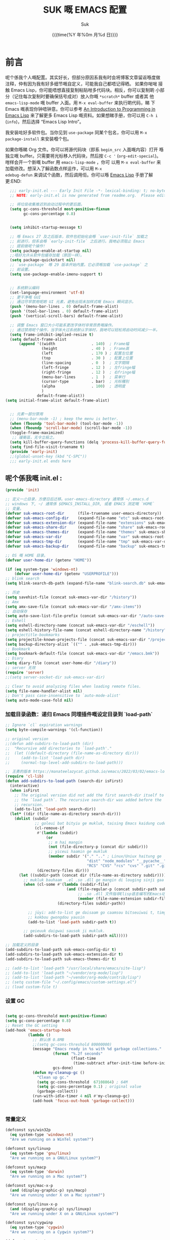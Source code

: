 # -*- coding: utf-8
#+OPTIONS: ^:{}
#+TITLE: SUK 嘅 EMACS 配置
#+STARTUP: showeverything
#+PROPERTY: header-args:emacs-lisp+   :tangle yes :results silent :exports code :eval never-export
#+FILETAGS: :emacs:
#+LANGUAGE: zh-CN
#+DATE: {{{time(%Y 年%0m 月%d 日)}}}
#+AUTHOR: Suk
#+EMAIL:  bruceasu@gmail.com

* 前言
:PROPERTIES:
:CUSTOM_ID: babel-init
:END:
<<babel-init>>

呢个係我个人嘅配置。其实好长，但部分原因系我有时会将博客文章留返喺度做
注释，仲有因为我有好多细节嘅自定义，可能我自己都唔记得晒。 如果你啱啱
接触 Emacs Lisp，你可能唔想直接复制粘贴咁多代码块。相反，你可以复制啲
小部分（记住每次复制时要确保括号成对）放入你嘅 ~*scratch*~ buffer 或者其
他 ~emacs-lisp-mode~ 嘅 buffer 入面。用 ~M-x eval-buffer~ 来执行啲代码，睇
下 Emacs 嘅表现你钟唔钟意。你可以参考 [[https://www.gnu.org/software/emacs/manual/html_mono/eintr.html][An Introduction to Programming
in Emacs Lisp]] 来了解更多 Emacs Lisp 嘅资料。如果想睇手册，你可以用
~C-h i~ (~info~)，然后选择 “Emacs Lisp Intro”。

我安装咗好多软件包。当你见到 ~use-package~ 同某个包名，你可以用 ~M-x
package-install~ 来安装嗰个包。

如果你喺睇 Org 文件。你可以将源代码块（即系 ~begin_src~ 入面嘅内容）打开
喺独立嘅 buffer。只需要将光标移入代码块，然后按 ~C-c '~
(~org-edit-special~)。咁样会开一个新嘅 buffer 用 =emacs-lisp-mode= ，你可
以用 =M-x eval-buffer= 来加载修改。想深入了解函数点样运作，可以用 =M-x
edebug-defun= 来调试个函数，然后调用佢。你可以喺 [[http://www.gnu.org/software/emacs/manual/html_node/elisp/Edebug.html][Emacs Lisp]] 手册了解更:END:
<<starting-up>>

#+begin_src emacs-lisp :tangle early-init.el :eval never-export
    ;;; early-init.el --- Early Init File -*- lexical-binding: t; no-byte-compile: t -*-
    ;; NOTE: early-init.el is now generated from readme.org.  Please edit that file instead

    ;; 将垃圾收集推迟到启动过程中的更后面。
    (setq gc-cons-threshold most-positive-fixnum
          gc-cons-percentage 0.8)


    (setq inhibit-startup-message t)

    ;; 喺 Emacs 27 及之后版本，软件包初始化会喺 `user-init-file` 加载之
    ;; 前进行，但系会喺 `early-init-file` 之后进行。我哋必须阻止 Emacs
    ;; 提前做呢个操作！
    (setq package-enable-at-startup nil)
    ;;唔好允许从软件包缓存加载（原因一样）。
    (setq package-quickstart nil)
    ;; `use-package` 喺 29 版本开始内置。它必须喺加载 `use-package` 之
    ;; 前设置。
    (setq use-package-enable-imenu-support t)


    ;; 系统默认编码
    (set-language-environment 'utf-8)
    ;; 更干净嘅 GUI
    ;; 通过尽早禁用呢啲 UI 元素，避免出现未加样式嘅 Emacs 瞬间显示。
    (push '(menu-bar-lines . 0) default-frame-alist)
    (push '(tool-bar-lines . 0) default-frame-alist)
    (push '(vertical-scroll-bars) default-frame-alist)

    ;; 调整 Emacs 窗口大小可能系更改字体时非常昂贵嘅操作。
    ;; 通过禁用呢个操作，当字体大过系统默认字体时，我哋可以轻松将启动时间减少一半。
    (setq frame-inhibit-implied-resize t)
    (setq default-frame-alist
        (append '((width                . 140)  ; Frame幅
                  (height               . 40 )  ; Frame高
                  (left                 . 170 ) ; 配置左位置
                  (top                  . 30 )  ; 配置上位置
                  (line-spacing         . 0  )  ; 文字間隔
                  (left-fringe          . 12 )  ; 左fringe幅
                  (right-fringe         . 12 )  ; 右fringe幅
                  (menu-bar-lines       . 1  )  ; 菜单行
                  (cursor-type          . bar)  ; 光标種別
                  (alpha                . 100)  ; 透明度
                  )
                default-frame-alist))
  (setq initial-frame-alist default-frame-alist)


    ;; 元素一部分禁用
    ;; (menu-bar-mode -1) ; keep the menu is better.
    (when (fboundp 'tool-bar-mode) (tool-bar-mode -1))
    (when (fboundp 'scroll-bar-mode) (scroll-bar-mode -1))
    (toggle-frame-maximized)
     ;; 緩衝區，无令立殺之。
    (setq kill-buffer-query-functions (delq 'process-kill-buffer-query-function kill-buffer-query-functions))
    (setq find-file-visit-truename t)
    (provide 'early-init)
    ;;(global-unset-key (kbd "C-SPC"))
    ;;; early-init.el ends here
#+end_src

** 呢个係我嘅 init.el :
:PROPERTIES:
:CUSTOM_ID: init
:END:
<<init>>

#+BEGIN_SRC emacs-lisp :tangle init.el :eval never-export
   (provide 'init)

   ;; 定义一尐目录，方便日后迁移。user-emacs-directory 通常係 ~/.emacs.d
   ;; windows 下, ~/ 通常係 $EMACS_INSTALL_DIR, 或者 EMACS 测定嘅 `HOME`
   ;; 变量。
   (defvar suk-emacs-root-dir      (file-truename user-emacs-directory))
   (defvar suk-emacs-config-dir    (expand-file-name "etc" suk-emacs-root-dir))
   (defvar suk-emacs-extension-dir (expand-file-name "extensions" suk-emacs-root-dir))
   (defvar suk-emacs-share-dir     (expand-file-name "share" suk-emacs-root-dir))
   (defvar suk-emacs-themes-dir    (expand-file-name "themes" suk-emacs-share-dir))
   (defvar suk-emacs-var-dir       (expand-file-name "var" suk-emacs-root-dir))
   (defvar suk-emacs-tmp-dir       (expand-file-name "tmp" suk-emacs-var-dir))
   (defvar suk-emacs-backup-dir    (expand-file-name "backup" suk-emacs-tmp-dir))

   ;; OS 嘅 HOME 目录。
   (defvar user-home-dir (getenv "HOME"))

   (if (eq system-type 'windows-nt)
       (defvar user-home-dir (getenv "USERPROFILE")))
   ;; blink search
   (setq blink-search-db-path (expand-file-name "blink-search.db" suk-emacs-tmp-dir))

   ;; 历史
   (setq savehist-file (concat suk-emacs-var-dir "/history"))
   ;; Amx
   (setq amx-save-file (concat suk-emacs-var-dir "/amx-items"))
   ;; 自动保存
   (setq auto-save-list-file-prefix (concat suk-emacs-var-dir "/auto-save-list/.saves-"))
   ;; Eshell
   (setq eshell-directory-name (concat suk-emacs-var-dir "/eschell"))
   (setq eshell-history-file-name (concat eshell-directory-name "/history"))
   ;; projectitle-bookmarks
   (setq projectile-known-projects-file (concat suk-emacs-var-dir "/projectile-bookmarks.eld"))
   (setq backup-directory-alist `(("" . ,suk-emacs-tmp-dir)))
   ;; Bookmark
   (setq bookmark-default-file (concat suk-emacs-var-dir "/emacs.bmk"))
   ;; Diary
   (setq diary-file (concat user-home-dir "/diary"))
   ;; server 无效
   (require 'server)
   ;;(setq server-socket-dir suk-emacs-var-dir)

   ;; Clear to avoid analyzing files when loading remote files.
   (setq file-name-handler-alist nil)
   ;; Don't pass case-insensitive to `auto-mode-alist'
   (setq auto-mode-case-fold nil)

#+END_SRC

*** 加载目录函数：递归  Emacs 同埋插件嘅设定目录到 `load-path`
:PROPERTIES:
:CUSTOM_ID: load-path-settings
:END:
<<load-path-settings>>

#+BEGIN_SRC emacs-lisp :tangle init.el  :eval never-export
  ;; Ignore `cl` expiration warnings
  (setq byte-compile-warnings '(cl-function))

  ;; original version
  ;;(defun add-subdirs-to-load-path (dir)
  ;;  "Recursive add directories to `load-path'."
  ;;  (let ((default-directory (file-name-as-directory dir)))
  ;;     (add-to-list 'load-path dir)
  ;;     (normal-top-level-add-subdirs-to-load-path)))

  ;; 王勇的版本 https://manateelazycat.github.io/emacs/2022/03/02/emacs-load-directory-recursively.html
  (require 'cl-lib)
  (defun add-subdirs-to-load-path (search-dir isFirst)
    (interactive)
    (when isFirst
      ;; The original version did not add the first search-dir itself to
      ;; the `load path`. The recursive search-dir was added before the
      ;; recursion.
      (add-to-list 'load-path search-dir))
    (let* ((dir (file-name-as-directory search-dir)))
      (dolist (subdir
               ;; goleui bat bityiu ge mukluk, taising Emacs kaidung cudou.
               (cl-remove-if
                #'(lambda (subdir)
                    (or
                     ;; m hai mangin
                     (not (file-directory-p (concat dir subdir)))
                     ;; yiceui haamin ge mukluk
                     (member subdir '("." ".." ; Linux/Uniux haitung ge  dongcin mukluk tungmaai fu mukluk
                                      "dist" "node_modules" "__pycache__" ; takding ge yüyin seunggwaan ge mukluk
                                      "RCS" "CVS" "rcs" "cvs" ".git" ".github")))) ; baanbun hungjai mukluk
                (directory-files dir)))
        (let ((subdir-path (concat dir (file-name-as-directory subdir))))
          ;; mukluk bauhaam  .el .so .dll ge mangin di louging sinji gaa dou `load-path` binleung
          (when (cl-some #'(lambda (subdir-file)
                             (and (file-regular-p (concat subdir-path subdir-file))
                                  ;; .so .dll 文件指非Elisp语言编写的Emacs动态库
                                  (member (file-name-extension subdir-file) '("el" "so" "dll"))))
                         (directory-files subdir-path))

            ;; jüyi: add-to-list ge daisaam go caamsou bitseuiwai t, timgaa dou meibou,
            ;; kokbou gwongdou yausin
            (add-to-list 'load-path subdir-path t))

          ;; geieuuk daigwai sausok ji mukluk.
          (add-subdirs-to-load-path subdir-path nil)))))

  ;; 加载定义的目录
  (add-subdirs-to-load-path suk-emacs-config-dir t)
  (add-subdirs-to-load-path suk-emacs-extension-dir t)
  (add-subdirs-to-load-path suk-emacs-themes-dir t)

  ;; (add-to-list 'load-path "/usr/local/share/emacs/site-lisp")
  ;; (add-to-list 'load-path "~/vendor/org-mode/lisp")
  ;; (add-to-list 'load-path "~/vendor/org-mode/contrib/lisp")
  ;; (setq custom-file "~/.config/emacs/custom-settings.el")
  ;; (load custom-file t)
#+END_SRC

*** 设置 GC
:PROPERTIES:
:CUSTOM_ID: gc-settings
:END:
<<gc-settings>>

#+begin_src emacs-lisp :tangle init.el :eavl never-export

  (setq gc-cons-threshold most-positive-fixnum)
  (setq gc-cons-percentage 0.8)
  ;; Reset the GC setting
  (add-hook 'emacs-startup-hook
            (lambda ()
              ;; 默认係 0.8MB
              ;;(setq gc-cons-threshold 80000000)
              (message "Emacs ready in %s with %d garbage collections."
                       (format "%.2f seconds"
                               (float-time
                                (time-subtract after-init-time before-init-time)))
                       gcs-done)
              (defun my-cleanup-gc ()
                "Clean up gc."
                (setq gc-cons-threshold  67108864) ; 64M
                (setq gc-cons-percentage 0.1) ; original value
                (garbage-collect))
              (run-with-idle-timer 4 nil #'my-cleanup-gc)
              (add-hook 'focus-out-hook 'garbage-collect)))


#+end_src

*** 常量定义
:PROPERTIES:
:CUSTOM_ID: const
:END:
<<const>>

#+begin_src emacs-lisp :tangle init.el :eval never-export
  (defconst sys/win32p
    (eq system-type 'windows-nt)
    "Are we running on a WinTel system?")

  (defconst sys/linuxp
    (eq system-type 'gnu/linux)
    "Are we running on a GNU/Linux system?")

  (defconst sys/macp
    (eq system-type 'darwin)
    "Are we running on a Mac system?")

  (defconst sys/mac-x-p
    (and (display-graphic-p) sys/macp)
    "Are we running under X on a Mac system?")

  (defconst sys/linux-x-p
    (and (display-graphic-p) sys/linuxp)
    "Are we running under X on a GNU/Linux system?")

  (defconst sys/cygwinp
    (eq system-type 'cygwin)
    "Are we running on a Cygwin system?")

  (defconst sys/rootp
    (string-equal "root" (getenv "USER"))
    "Are you using ROOT user?")

  (defconst emacs/>=25p
    (>= emacs-major-version 25)
    "Emacs is 25 or above.")

  (defconst emacs/>=26p
    (>= emacs-major-version 26)
    "Emacs is 26 or above.")

  (defconst emacs/>=27p
    (>= emacs-major-version 27)
    "Emacs is 27 or above.")

  (defconst emacs/>=28p
    (>= emacs-major-version 28)
    "Emacs is 28 or above.")

  (defconst emacs/>=29p
    (>= emacs-major-version 29)
    "Emacs is 29 or above.")

  (defconst emacs/>=30p
    (>= emacs-major-version 30)
    "Emacs is 30 or above.")
#+end_src

*** 載入自訂設定
:PROPERTIES:
:CUSTOM_ID: setup-custom
:END:
<<setup-custom>>

#+begin_src emacs-lisp :tangle suk.el :eval never-export
  ;; set const
  (defconst custom-template-file
    (expand-file-name "custom-template.el" user-emacs-directory)
    "Custom template file of Suk's Emacs.")

  (defconst suk-homepage
    "https://github.com/bruceasu/.emacs.d"
    "The Github page of this Emacs config.")


  (defgroup suk nil
    "suk Emacs customizations."
    :group 'convenience
    :link '(url-link :tag "Homepage" "https://github.com/bruceasu/.emacs.d"))

  (defcustom suk-icon t
    "Display icons or not."
    :group 'suk
    :type 'boolean)

  (defcustom org-roam-directory (expand-file-name "RoamNotes" user-home-dir)
    "The org roam directory."
    :group 'suk
    :type 'string)

  (defcustom org-files-directory (expand-file-name "org" user-home-dir)
    "The org roam directory."
    :group 'suk
    :type 'string)

  (defcustom my-org-inline-css-file "~/.emacs.d/share/my-org-style-min.css"
    "The org css style file."
    :group 'suk
    :type 'string)



  (defcustom suk-prettify-symbols-alist
    '(("lambda" . ?λ)
      ("<-"     . ?←)
      ("->"     . ?→)
      ("->>"    . ?↠)
      ("=>"     . ?⇒)
      ("map"    . ?↦)
      ("/="     . ?≠)
      ("!="     . ?≠)
      ("=="     . ?≡)
      ("<="     . ?≤)
      (">="     . ?≥)
      ("=<<"    . (?= (Br . Bl) ?≪))
      (">>="    . (?≫ (Br . Bl) ?=))
      ("<=<"    . ?↢)
      (">=>"    . ?↣)
      ("&&"     . ?∧)
      ("||"     . ?∨)
      ("not"    . ?¬))
    "A list of symbol prettifications. Nil to use font supports ligatures."
    :group 'suk
    :type '(alist :key-type string :value-type (choice character sexp)))

  (defcustom suk-prettify-org-symbols-alist
    '(("[ ]"            . ?)
      ("[-]"            . ?)
      ("[X]"            . ?)

      ;; (":PROPERTIES:"   . ?)
      ;; (":ID:"           . ?🪪)
      ;; (":END:"          . ?🔚)

      ;; ("#+ARCHIVE:"     . ?📦)
      ;; ("#+AUTHOR:"      . ?👤)
      ;; ("#+CREATOR:"     . ?💁)
      ;; ("#+DATE:"        . ?📆)
      ;; ("#+DESCRIPTION:" . ?⸙)
      ;; ("#+EMAIL:"       . ?📧)
      ;; ("#+HEADERS"      . ?☰)
      ;; ("#+OPTIONS:"     . ?⚙)
      ;; ("#+SETUPFILE:"   . ?⚒)
      ("#+TAGS:"        . ?🏷)
      ("#+TITLE:"       . ?📓)

      ("#+BEGIN_SRC"    . ?✎)
      ("#+END_SRC"      . ?□)
      ("#+BEGIN_QUOTE"  . ?«)
      ("#+END_QUOTE"    . ?»)
      ("#+RESULTS:"     . ?💻)
      )
    "A list of symbol prettifications for `org-mode'."
    :group 'suk
    :type '(alist :key-type string :value-type (choice character sexp)))


  ;; Load `custom-file'
  ;; If it doesn't exist, copy from the template, then load it.
  (setq custom-file (expand-file-name "custom.el" user-emacs-directory))

  (let ((custom-template-file
         (expand-file-name "custom-template.el" user-emacs-directory)))
    (if (and (file-exists-p custom-template-file)
             (not (file-exists-p custom-file)))
        (copy-file custom-template-file custom-file)))

  (load-if-exists custom-file)
  ;;(if (file-exists-p custom-file)
  ;;    (load custom-file))

  ;; Load `custom-post.el'
  ;; Put personal configurations to override defaults here.
  (add-hook 'after-init-hook
            (lambda ()
              (let ((file
                     (expand-file-name "custom-post.el" user-emacs-directory)))
                (if (file-exists-p file)
                    (load file)))))
#+end_src

*** Emacs Package 初始化
:PROPERTIES:
:CUSTOM_ID: setup-package
:END:
<<setup-package>>

#+begin_src emacs-lisp :tangle init.el :eval never-export
  ;; This sets up the load path so that we can override it
  (setq warning-suppress-log-types '((package reinitialization)))
  ;; 指定ELPA目录
  (setq package-user-dir (expand-file-name "elpa" "~/.local/share"))
  (add-subdirs-to-load-path package-user-dir t)

  ;; HACK: DO NOT copy package-selected-packages to init/custom file forcibly.
  ;; https://github.com/jwiegley/use-package/issues/383#issuecomment-247801751
  (defun my-save-selected-packages (&optional value)
    "Set `package-selected-packages' to VALUE but don't save to `custom-file'."
    (when value
      (setq package-selected-packages value)))

  (advice-add 'package--save-selected-packages :override #'my-save-selected-packages)

  (require 'package)
  ;;(setq package-archives '(("melpa" . "http://melpa.org/packages/")
  ;;                         ("gnu" . "http://elpa.gnu.org/packages/")
  ;;                         ("nongnu" . "https://elpa.nongnu.org/nongnu/"))

  (add-to-list 'package-archives
               '("melpa" . "https://melpa.org/packages/"))
  ;; (add-to-list 'package-archives
  ;;              '("melpa-stable" . "https://stable.melpa.org/packages/"))
  (add-to-list 'package-archives
               '("org" . "https://orgmode.org/elpa/"))
  (add-to-list 'package-archives
               '("gnu" . "https://elpa.gnu.org/packages/"))
  (add-to-list 'package-archives
               '("nongnu" . "https://elpa.nongnu.org/nongnu/"))


  ;; 若遵循「大道至简策安裝穩定版」，請消注下行。
  ;; (setq package-archives '(("myelpa" . "~/myelpa/"))) 

  (setq package-check-signature nil) ; 个别时候会出现签名校验失败

  ;; 初置包官
  ;; (unless (bound-and-true-p package--initialized) ; To avoid warnings in 27
  ;;   (setq package-enable-at-startup nil)          ; To prevent initializing twice
  ;;   (package-initialize))

  (unless (bound-and-true-p package--initialized)
    (package-initialize))

  ;; Should set before loading `use-package'
  ;; make use-package default behavior better
  ;; with `use-package-always-ensure' you won't need ":ensure t" all the time
  ;; with `use-package-always-defer' you won't need ":defer t" all the time
  (setq use-package-always-ensure t
        use-package-always-defer t
        use-package-enable-imenu-support t
        use-package-expand-minimally t)

  ;; Setup `use-package'
  (unless (package-installed-p 'use-package)
    (package-refresh-contents)
    (package-install 'use-package)
    )

  (require 'use-package)


  (defun load-if-exists (f)
  "load the elisp file only if it exists and is readable"
  (if (file-readable-p f)
      (load-file f)))

      ;;;###autoload
  (defun my-ensure (feature)
    "Make sure FEATURE is required."
    (unless (featurep feature)
      (condition-case nil
          (require feature)
        (error nil))))

  ;; On-demand installation of packages
  (defun require-package (&rest packages)
    "Ensure PACKAGES are installed.
   If a package is not installed, it will be installed automatically."
    (dolist (package packages)
      (unless (package-installed-p package)
        (package-install package)))
    (use-package package)
    )

  ;; Compatibility
  (use-package compat :demand t)
#+end_src

*** 加载特定嘅设定文件
:PROPERTIES:
:CUSTOM_ID: load-file-settings
:END:
<<load-file-settings>>

=suk.el= 係由 =M-x org-babel-tangle= (=C-c C-v t=) 命令生成嘅。

*关于 Org 更新嘅贴士:* 我鍾意從已檢出的源代碼運行 Org Mode，而唔係用
package.el。我會將 Lisp 目錄加入我嘅 =load-path= ，同時我都會喺第一次
=use-package org= 呼叫中使用 =:load-path= 選項嚟設置加載路徑。其中一個可能
係有效嘅，另一個可能係多餘嘅，但可能係一種「皮帶加吊帶」嘅做法。由於我
通過 =org-babel-tangle= 生成 =suk.el= ，所以我嘅 Emacs 配置可以喺唔需要先
加載 Org 嘅情況下加載 =suk.el= 。
#+begin_src emacs-lisp :tangle init.el :eval never-export
  (load-if-exists (expand-file-name "suk.el" suk-emacs-root-dir))

  (unless (server-running-p) (server-start))

  (run-with-idle-timer
   1
   nil
   #'(lambda()
     (require 'load-abbrev)
     ))
  ;; chmod +x
  ;; ref. http://th.nao.ac.jp/MEMBER/zenitani/elisp-j.html#chmod
  (add-hook 'after-save-hook'executable-make-buffer-file-executable-if-script-p)
  (autoload 'calendar "init-calendar" "Config Chinese calendar " t)
  ;; Hanlde minified code
     (if emacs/>=27p (add-hook 'after-init-hook #'global-so-long-mode))
  (when sys/linuxp
    (load-if-exists (expand-file-name "linux.el" suk-emacs-root-dir)))
  (when sys/win32p
     (load-if-exists (expand-file-name "windows.el" suk-emacs-root-dir)))
   (when sys/macp
       (load-if-exists (expand-file-name "mac.el" suk-emacs-root-dir)))
#+END_SRC

** 调试贴士
如果啲嘢壞咗，我可以用：

- ~check-parens~ 嚟搵唔啱嘅括號
- package: *bug-hunter* 將我嘅配置分成兩半
- ~trace-function-background~ 將資訊列印到緩衝區
- ~profiler-start~ 嚟搵多啲有關慢函數嘅資訊
* 我嘅設定
** 個人信息
:PROPERTIES:
:CUSTOM_ID: setup-personal-info
:END:
<<setup-personal-info>>

#+begin_src emacs-lisp :tangle suk.el :eval never-export
  (setq user-full-name "Suk")
  (setq user-mail-address "bruceasu@gmail.com")
#+end_src
** 编辑器设定
:PROPERTIES:
:CUSTOM_ID: setup-editor
:END:
<<setup-editor>>

*** 基本設定
:PROPERTIES:
:CUSTOM_ID: setup-basic
:END:
<<setup-basic>>

#+begin_src emacs-lisp :tangle suk.el :eval never-export
  ;; basic settings
  (setq-default
   major-mode 'text-mode ; 默认使用text模式
   cursor-type 'bar      ; 设置光标样式
   tab-width 4           ; tab 的宽度为 4 空格
   indent-tabs-mode nil  ; 永久使用空格縮排，唔好用 TAB 只係用空格代替
                         ; TAB，使用 C-q TAB 來輸入 TAB 字符
   )
  (tooltip-mode -1)                          ;不要显示任何 tooltips
  (delete-selection-mode 1)                  ; 选中文本后输入会覆盖
  (size-indication-mode 1)
  (server-mode 1)
  (global-hl-line-mode 1)                    ;高亮当前行
  (put 'narrow-to-region 'disabled nil)      ;开启变窄区域
  (auto-compression-mode 1)                  ;打开压缩文件时自动解压缩
  (show-paren-mode t)                        ;显示括号匹配
  ;;(blink-cursor-mode -1)
  (setq inhibit-startup-message t)           ; 关闭启动欢迎界面
  ;; (setq initial-scratch-message nil)      ; 清空 *scratch* 缓冲区信息
  (setq inhibit-startup-echo-area-message t) ; 关闭启动时回显区的提示信息


  (setq read-process-output-max #x10000)  ; 64kb.  Increase how much is read from processes in a single chunk (default is 4kb)
  (setq vc-follow-symlinks t)
  (setq font-lock-maximum-decoration t)

  (setq adaptive-fill-regexp "[ t]+|[ t]*([0-9]+.|*+)[ t]*")
  (setq adaptive-fill-first-line-regexp "^* *$")
  (setq set-mark-command-repeat-pop t) ; Repeating C-SPC after popping mark pops it again
  (setq sentence-end "\\([。！？￥%×（）—]\\|……\\|[.?!][]\"')}]*\\($\\|[ \t]\\)\\)[ \t\n]*") ; 测定句子结束识别同埋标点，不用在 `fill` 时，再句号后插入 2 个空行。
  (setq sentence-end-double-space nil)
  (add-hook 'after-change-major-mode-hook (lambda ()(modify-syntax-entry ?_ "w"))) ;; 让 `_` 被视为单词嘅组成部分
  (add-hook 'after-change-major-mode-hook (lambda () (modify-syntax-entry ?- "w"))) ;; `-` 符号同样
  (setq suggest-key-bindings 1)             ;当使用 M-x COMMAND 后，过 1 秒钟显示该 COMMAND 绑定的键。
  (setq browse-kill-ring-quit-action        ;设置退出动作
        (quote save-and-restore))           ;保存还原窗口设置
  (setq max-lisp-eval-depth 40000)          ;lisp最大执行深度
  (setq max-specpdl-size 10000)             ;最大容量
  (setq kill-ring-max 1024)                 ;用一个很大的 kill ring. 这样防止我不小心删掉重要的东西
  (setq mark-ring-max 1024)                 ;设置的mark ring容量
  (setq eval-expression-print-length nil)   ;设置执行表达式的长度没有限制
  (setq eval-expression-print-level nil)    ;设置执行表达式的深度没有限制
  (setq read-quoted-char-radix 16)          ;设置 引用字符 的基数
  (setq global-mark-ring-max 1024)          ;设置最大的全局标记容量
  (setq isearch-allow-scroll t)             ;isearch搜索时是可以滚动屏幕的
  (setq enable-recursive-minibuffers t)     ;minibuffer 递归调用命令
  (setq history-delete-duplicates t)        ;删除minibuffer的重复历史
  (setq minibuffer-message-timeout 2)       ;显示消息超时的时间
  (setq auto-revert-mode 1)                 ;自动更新buffer
  (setq show-paren-style 'parentheses)      ;括号匹配显示但不是烦人的跳到另一个括号。
  ;;(setq blink-matching-paren nil)           ;当插入右括号时不显示匹配的左括号
  (setq message-log-max t)                  ;设置message记录全部消息, 而不用截去
  (setq require-final-newline nil)          ;不自动添加换行符到末尾, 有些情况会出现错误
  (setq ediff-window-setup-function
        (quote ediff-setup-windows-plain))  ;比较窗口设置在同一个frame里
  (setq x-stretch-cursor t)                 ;光标在 TAB 字符上会显示为一个大方块
  (setq print-escape-newlines t)            ;显示字符窗中的换行符为 \n
  (setq tramp-default-method "ssh")         ;设置传送文件默认的方法
  (setq void-text-area-pointer nil)         ;禁止显示鼠标指针
  (setq auto-window-vscroll nil)            ;关闭自动调节行高
  (setq mouse-yank-at-point nil)            ;让光标无法离开视线
  (setq kill-whole-line t)                  ; C-k deletes the end of line
  (setq delete-by-moving-to-trash t)        ; Deleting files go to OS's trash folder
  (setq track-eol t)                        ; Keep cursor at end of lines. Require line-move-visual is nil.
  (setq line-move-visual nil)
  (setq save-interprogram-paste-before-kill t) ; Save clipboard contents into kill-ring before replace them
  ;;(setq auto-save-default nil)            ; Disable auto save
  (setq echo-keystrokes 0.1)                ;加快快捷键提示的速度

  ;; Hanlde minified code
  (if emacs/>=27p
      (add-hook 'after-init-hook #'global-so-long-mode))

  ;; 如果有两个重名buffer, 则再前面加上路径区别
  (require 'uniquify)
  (with-eval-after-load 'uniquify
    ;; (setq uniquify-buffer-name-style 'forward)
    (setq uniquify-buffer-name-style 'post-forward-angle-brackets)
    )
  ;; Misc
  (if (boundp 'use-short-answers)
      (setq use-short-answers t)
    (fset 'yes-or-no-p 'y-or-n-p))


#+end_src
*** 備份設定
:PROPERTIES:
:CUSTOM_ID: setup-backup
:END:
<<setup-backup>>

#+begin_src emacs-lisp :tangle suk.el :eval never-export
  ;; backup settings
  (setq make-backup-files t)
  (setq version-control t)     ; 允许多次备份
  (setq kept-old-versions 2)   ; 保留最早的2个备份文件
  (setq kept-new-version 100)  ; 保留最近的100个备份文件
  (setq delete-old-versions t) ; 自动删除旧的备份文件
#+end_src
*** 歴史
:PROPERTIES:
:CUSTOM_ID: setup-history
:END:
<<setup-history>>

#+begin_src emacs-lisp :tangle suk.el
  ;;saveplace
  (setq save-place-file (expand-file-name "saveplace" suk-emacs-var-dir)) ; "~/.emacs.d/var/saveplace"
  (save-place-mode 1)
  ;;If emacs is slow to exit after enabling saveplace, you may be
  ;;running afoul of save-place-forget-unreadable-files. On exit,
  ;;it checks that every loaded file is readable before saving its
  ;;buffer position - potentially very slow if you use NFS.
  (setq save-place-forget-unreadable-files nil)

  (use-package saveplace
    :ensure nil
    :hook (after-init . save-place-mode))

  (setq enable-recursive-minibuffers t ; Allow commands in minibuffers
        history-length 1000
        savehist-additional-variables '(mark-ring
                                        global-mark-ring
                                        search-ring
                                        regexp-search-ring
                                        extended-command-history)
        savehist-autosave-interval 300
        savehist-file (expand-file-name "history" suk-emacs-var-dir) ; "~/.emacs.d/var/history"
        )
  (savehist-mode 1)
#+end_src
*** 編碼設定
:PROPERTIES:
:CUSTOM_ID: setup-charset
:END:
<<setup-charset>>
#+begin_src emacs-lisp :tangle suk.el
  ;; Set UTF-8 as the default coding system
  (prefer-coding-system 'utf-8)
  (setq default-buffer-file-coding-system 'utf-8)            ;缓存文件编码
  (setq default-file-name-coding-system 'utf-8)              ;文件名编码
  (setq default-keyboard-coding-system 'utf-8)               ;键盘输入编码
  (setq default-process-coding-system '(utf-8 . utf-8))      ;进程输出输入编码
  (setq default-sendmail-coding-system 'utf-8)               ;发送邮件编码
  (setq default-terminal-coding-system 'utf-8)               ;终端编码


  (set-default-coding-systems 'utf-8)
  (set-terminal-coding-system 'utf-8)
  (set-keyboard-coding-system 'utf-8)
  (setq-default buffer-file-coding-system 'utf-8)

  (set-terminal-coding-system 'utf-8)
  (set-keyboard-coding-system 'utf-8)

  (setq buffer-file-coding-system 'utf-8)
  (setq session-save-file-coding-system 'utf-8)

  (set-language-environment "UTF-8")

  ;; 重要提示:写在最后一行的，实际上最优先使用; 最前面一行，反而放到最后才识别。
  ;; utf-16le-with-signature 相当于 Windows 下的 Unicode 编码，这里也可写成
  ;; utf-16 (utf-16 ham:  utf-16le, utf-16be, utf-16le-with-signature dang)
  ;; Unicode
  ;; (prefer-coding-system 'utf-16le-with-signature)
  ;; (prefer-coding-system 'utf-16)
  ;; (prefer-coding-system 'utf-8-dos)
  (prefer-coding-system 'utf-8)
#+end_src
*** 通用函数
:PROPERTIES:
:CUSTOM_ID: setup-common-functions
:END:
<<setup-coommon-functions>>

#+begin_src emacs-lisp :tangle suk.el :eval never-export
      ;; -*- coding: utf-8; lexical-binding: t; -*-
      (defun suk/wait-for-modules (callback &rest modules)
        "Wait for MODULES to be loaded and then call CALLBACK.
  使用示例
  (wait-for-modules
   'my-callback-function
   'module1
   'module2
   'module3)
  "
        (let ((all-loaded nil))
          (dolist (module modules)
            (with-eval-after-load module
              (setq all-loaded t)))
          (if all-loaded
              (funcall callback)
            (add-hook 'after-load-functions
                      (lambda ()
                        (when (cl-every #'featurep modules)
                          (funcall callback)))))))

      ;;;###autoload
      (defun run-cmd-and-replace-region (cmd)
        "Run CMD in shell on selected region or current buffer.
      Then replace the region or buffer with cli output."
        (let* ((orig-point (point))
               (b (if (region-active-p) (region-beginning) (point-min)))
               (e (if (region-active-p) (region-end) (point-max))))
          (shell-command-on-region b e cmd nil t)
          (goto-char orig-point)))


      ;;;###autoload
      (defun my-buffer-str ()
        (buffer-substring-no-properties (point-min) (point-max)))



      (defmacro suk/timer (&rest body)
        "Measure the time of code BODY running."
        `(let ((time (current-time)))
           ,@body
           (float-time (time-since time))))

      ;;;###autoload
      (defun icons-displayable-p ()
        "Return non-nil if icons are displayable."
        (and suk-icon
             (or (featurep 'nerd-icons)
                 (require 'nerd-icons nil t))))
      ;;;###autoload
      (defun suk-treesit-available-p ()
        "Check whether tree-sitter is available.
      Native tree-sitter is introduced since 29.1."
        (and (fboundp 'treesit-available-p)
             (treesit-available-p)))
      ;;;###autoload
      (defun too-long-file-p ()
        "Check whether the file is too long."
        (or (> (buffer-size) 100000)
            (and (fboundp 'buffer-line-statistics)
                 (> (car (buffer-line-statistics)) 10000))))

      ;; {{ copied from http://ergoemacs.org/emacs/elisp_read_file_content.html
      ;;;###autoload
      (defun my-get-string-from-file (file)
        "Return FILE's content."
        (with-temp-buffer
          (insert-file-contents file)
          (buffer-string)))
  
      ;;;###autoload
      (defun my-read-lines (file)
        "Return a list of lines of FILE."
        (split-string (my-get-string-from-file file) "\n" t))
      ;; }}

      ;;;###autoload
      (defun path-in-directory-p (file directory)
        "FILE is in DIRECTORY."
        (let* ((pattern (concat "^" (file-name-as-directory directory))))
          (if (string-match pattern file) file)))


      ;;;###autoload
      (defun my-send-string-to-cli-stdin (string program)
        "Send STRING to cli PROGRAM's stdin."
        (with-temp-buffer
          (insert string)
          (call-process-region (point-min) (point-max) program)))

      ;;;###autoload
      (defun my-write-string-to-file (string file)
        "Write STRING to FILE."
        (with-temp-buffer
          (insert string)
          (write-region (point-min) (point-max) file)))

      ;;;###autoload
      (defun my-async-shell-command (command)
        "Execute string COMMAND asynchronously."
        (let* ((proc (start-process "Shell"
                                    nil
                                    shell-file-name
                                    shell-command-switch command)))
          (set-process-sentinel proc `(lambda (process signal)
                                        (let* ((status (process-status process)))
                                          (when (memq status '(exit signal))
                                            (unless (string= (substring signal 0 -1) "finished")
                                              (message "Failed to run \"%s\"." ,command))))))))

      (defvar my-disable-idle-timer (daemonp)
        "Function passed to `my-run-with-idle-timer' is run immediately.")
      (defun my-run-with-idle-timer (seconds func)
        "After SECONDS, run function FUNC once."
        (cond
         (my-disable-idle-timer
          (funcall func))
         (t
          (run-with-idle-timer seconds nil func))))

#+end_src

*** 伺机加载 Lazy Load
:PROPERTIES:
:CUSTOM_ID: setup-lazy-load
:END:
<<setup-lazy-load>>

- 全局 lazy-load-global-keys
- 模式 lazy-load-local-keys

支持最后一个参数传递前缀按键，

如果 Emacs 默认已经加载咗某个插件，而唔需要喺运行时动态加载，都可以使
用 lazy-load-set-keys

好多全局按键默认已经被 Emacs 占用咗，必须先卸载先可以重新绑定啲全局按
键，例如 Ctrl + x，下面呢段代码就系用 lazy-load-unset-keys 卸载默认绑
定嘅全局按键。

#+begin_example
 ;;; --- 卸载按键
 (lazy-load-unset-keys ;全局按键的卸载
  '("C-z" "C-x"  "s-W" "s-z" "M-h" "C-\\" "s-c" "s-x" "s-v"))

 ;; Mac平台下交换 Option 和 Command 键。

  (when (featurep 'cocoa)
    (setq mac-option-modifier 'super)
    (setq mac-command-modifier 'meta))

#+end_example

#+begin_src emacs-lisp :tangle etc/init-key.el
  (require 'lazy-load)
  (provide 'init-key)
  ;;; ### Unset key ###
  ;;; --- 卸载按键
  (lazy-load-unset-keys                   ;全局按键的卸载
   ;; '("C-z"  "s-W" "s-z" "M-h" "C-\\" "s-c" "s-x" "s-v"))
   '("C-z" ))

#+end_src
Add to suk.el
#+begin_src emacs-lisp :tangle suk.el
  (require 'init-key)
#+end_src

*** 何以快键 How to set keys
**** Bindkeys examples
#+begin_src emacs-elisp :tangle achrives-and-examples.el
;; global-set-key examples:
(global-set-key (kbd "C-x C-\\") 'next-line)
(global-set-key [?\C-x ?\C-\\] 'next-line)
(global-set-key [(control ?x) (control ?\\)] 'next-line)

;; remove a keybinding

;; for emacs 29 or after
(keymap-global-set "C-t" nil)
;; or use
(keymap-global-unset "C-t")
;; before emacs 28 or before
(global-set-key (kbd "C-t") nil)
;; or
(global-unset-key (kbd "C-t"))


(define-prefix-command 'my-leader) ;设定leader
(define-key keymap "keystrok" 'command-name)   ;将快捷键绑定到 leader按键后，即和键位图绑定。
(global-set-key "keystroke" 'command-name) ; 定义全局快捷键
(local-set-key  "keystroke" 'command-name) ; 定义局部快捷键
;;注意：keystroke中的Control 和 Alternative使用\C, \M表示。
;;如果是kbd函数，可以使用C和M表示

;; 方式一：
(define-prefix-command 'SPC-map)
(global-set-key (kbd "SPC") 'SPC-map)
(global-set-key (kbd "SPC f") 'find-file)

;; 方式二：
(define-prefix-command 'SPC-map)
(global-set-key (kbd "SPC") #'SPC-map)
(define-key SPC-map (kbd "f") #'find-file)


;; 演示了如何定义一个新的按键前缀. 这里定义了M-c作为按键前缀.
(define-prefix-command 'comma-map)
(global-set-key (kbd ",") 'comma-map)
(global-set-key [(meta c)] 'meta-c-map)
;; 演示了如何在一个模式下(这里是isearch模式), 定义快捷键.
;; 退出isearch-mode, 所有按键失效.
(add-hook
  'isearch-mode-hook
  '(lambda ()
    ;; 搜索下一个结果
    (define-key isearch-mode-map [(meta n)] 'isearch-repeat-forward)
    ;; 搜索前一个结果
    (define-key isearch-mode-map [(meta p)] 'isearch-repeat-backward)
    ;; 替换
    (define-key isearch-mode-map [(control r)] 'isearch-query-replace)
    ;; 正则替换
    (define-key isearch-mode-map [(meta 5)] 'isearch-query-replace-regexp)
    (define-key isearch-mode-map [(meta f)] 'isearch-yank-word-or-char)
    ;; 剪切板作为搜索内容
    (define-key isearch-mode-map [(meta y)] 'isearch-yank-kill)
    ;; 将光标到行尾作为搜索内容
    (define-key isearch-mode-map [(meta k)] 'isearch-yank-line)
    (define-key isearch-mode-map [(hyper l)] 'isearch-yank-char)
    ;; 向左或向右(选择/取消)单个字符作为搜索内容
    (define-key isearch-mode-map [(hyper j)] 'isearch-delete-char)
    ;; 显示occur视图
    (define-key isearch-mode-map [(meta o)] 'isearch-occur)
    ;; 单词搜索
    (define-key isearch-mode-map [(meta w)] 'isearch-forward-word)
    (define-key isearch-mode-map [(meta s)] 'isearch-repeat-forward)
    ))

#+END_SRC
**** Set keys
直接定义全局快捷键：
:  (global-set-key (kbd "C-c n d") #'denote)

自己定义 keymap 其实很简单的，使用 defvar-keymap ，可以从上面的配置中
抽取 C-c n 作为一个 prefix key ，定义如下：
#+BEGIN_EXAMPLE
(define-prefix-command  hsk/notetaking-map)
(define-key  hsk/notetaking-map (kbd "d") #denote)

or

(defvar-keymap hsk/notetaking-map
  :doc "My notetaking keymap"
  "d" #'denote
  "t" #'denote-keywords-add
  "T" #'denote-keywords-remove)
#+END_EXAMPLE

然后就可以用：
: (global-set-key (kbd "C-c n") hsk/notetaking-map)

来将上面定义的 keymap 绑定到 C-c n 上。不过从 emacs-29 开始，更推荐用
keymap-set ，上面的代码可以改成：
: (keymap-set global-map "C-c n" hsk/notetaking-map)

省去了 (kbd ...) 这一层，比较方便。

比起原先每个快捷键单独定义，使用 keymap 好处是便于管理，比如之后我想更
换快捷键前缀，从 C-c n 换成 C-c C-n ，只要改一处 keymap-set 就可以了。

另一个优点是可以嵌套定义，比如我想要将 org-journal 相关的操作也挂到
hsk/notetaking-map 下面，可以先定义一个 hsk/org-journal-map：
#+BEGIN_EXAMPLE
  (defvar-keymap hsk/org-journal-map
  :doc "My org-journal keymap"
  "n" #'org-journal-new-entry
  "s" #'org-journal-search
  "o" #'org-journal-open-current-journal-file)
#+END_EXAMPLE


然后将它嵌套进另一个 map 下面：
#+BEGIN_EXAMPLE
  (defvar-keymap hsk/notetaking-map
  :doc "My notetaking keymap"
  ;;...
  "j" hsk/org-journal-map)
#+END_EXAMPLE

这样 org-journal-new-entry 就映射到 C-c n j n 上了，非常优雅。


: (let ((my-keymap (make-sparse-keymap))) ; 创建一个空的 keymap
:  (keymap-set my-keymap "C-c f" 'find-file)) ; 设置 C-c f 来执行 'find-file 命令
: (keymap-local-set "C-p" ctl-x-map)


**** bind-keys
是由 use-package 宏提供的一个功能，允许在一个声明中绑定多个
键。虽然bind-keys 可以独立于 use-package 使用，但它通常与 use-package
结合使用，以提供更清晰和模块化的键绑定配置。
#+begin_src emacs-lisp :tangle suk.el
  (use-package bind-key)
  ;;(bind-key "C-c x" #'some-function some-package-mode-map)
  ;;(bind-key "C-c y" #'another-function)

  ;; Toggle fullscreen <F11> also bind to fullscreen
  (bind-keys ("C-<f11>" . toggle-frame-fullscreen)
             ("C-S-f" . toggle-frame-fullscreen) ; Compatible with macOS
             ("M-S-<return>" . toggle-frame-fullscreen) ; Compatible with Windos
             )
#+end_src

**** Global keys
#+begin_src emacs-lisp :tangle suk.el
  ;; 一啲方便嘅函数
  (global-set-key (kbd "C-x M-a") 'align-regexp)  ;; 快捷键 C-x M-a 用于对齐正则表达式
  (global-set-key (kbd "C-(") 'backward-sexp)     ;; 快捷键 C-( 用于向后跳跃到上一个 sexp
  (global-set-key (kbd "C-)") 'forward-sexp)      ;; 快捷键 C-) 用于向前跳跃到下一个 sexp
  (global-set-key (kbd "C-x R") 'recentf-open)   ;; 快捷键 C-x R 用于打开最近文件

  (when emacs/>=29p
    ;; (keymap-global-set <key> <cmmd>)
    (keymap-set global-map "C-<f11>" #'toggle-frame-fullscreen)  ;; 快捷键 C-<f11> 用于切换全屏模式
    (keymap-set global-map "M-s-<return>" #'toggle-frame-fullscreen)  ;; 快捷键 M-S-<return> 也用于切换全屏模式
    (keymap-set global-map "RET" #'newline-and-indent)  ;; 回车键 RET 用于创建新行并对齐
    (keymap-set global-map "S-<return>" #'comment-indent-new-line)  ;; Shift + 回车键用于取消对齐创建的新行
    ) 
  (unless emacs/>=29p
    (global-set-key (kbd "C-<f11>") 'toggle-frame-fullscreen)  ;; 快捷键 C-<f11> 用于切换全屏模式
    (global-set-key (kbd "M-s<return>") 'toggle-frame-fullscreen)
    (global-set-key (kbd "RET") #'newline-and-indent)  ;; 回车键 RET 用于创建新行并对齐
    (global-set-key (kbd "S-<return>") #'comment-indent-new-line)  ;; Shift + 回车键用于取消对齐创建的新行
    )
#+end_src
*** Move cursor

#+begin_src emacs-lisp :tangle suk.el
  ;;; ### goto-line-preview ###
  (lazy-load-global-keys
   '(
     ("M-g p" . goto-line-preview))
   "goto-line-preview")

   ;;; ### basic-toolkit ###
  (lazy-load-global-keys
   '(
     ("M-G" . goto-column)                ;到指定列
     ("C->" . remember-init)              ;记忆初始函数
     ("C-<" . remember-jump)              ;记忆跳转函数
     ("M-s-," . point-stack-pop)          ;buffer索引跳转
     ("M-s-." . point-stack-push)         ;buffer索引标记
     ("s-g" . goto-percent) ;跳转到当前Buffer的文本百分比, 单位为字符
     ("s-J" . scroll-up-one-line)         ;向上滚动一行
     ("s-K" . scroll-down-one-line)       ;向下滚动一行
     )
   "basic-toolkit")
  ;;; ### Ace jump ###
  (lazy-load-global-keys
   '(
     ("C-c C-w" . ace-jump-word-mode)
     ("C-c C-c" . ace-jump-char-mode)
     ("C-c C-l" . ace-jump-line-mode)
     )
   "ace-jump-mode"
   "C-z"
   )

  ;; Jump to Chinese characters
  (run-with-idle-timer
   1
   nil
   #'(lambda()     
       (use-package ace-pinyin
         :diminish
         :hook (after-init . ace-pinyin-global-mode))
       (require 'goto-chg)
       ))


#+end_src
*** Move text
#+begin_src emacs-lisp :tangle etc/init-key.el
  ;; ### move text ###
  (lazy-load-global-keys
   '(
     ("M-S-n" . move-text-down) ;把光标所在的整行文字(或标记)下移一行
     ("M-S-p" . move-text-up)   ;把光标所在的整行文字(或标记)上移一行
     ("M-<DOWN>" . move-text-down)    ;把光标所在的整行文字(或标记)下移一行
     ("M-<UP>"   . move-text-up)    ;把光标所在的整行文字(或标记)上移一行
     )
   "move-text")

   ;;; ### basic-toolkit ###
  (lazy-load-global-keys
   '(
     ("M-s-n" . comment-part-move-down)   ;向下移动注释
     ("M-s-p" . comment-part-move-up)     ;向上移动注释
     ("C-s-n" . comment-dwim-next-line)   ;移动到上一行并注释
     ("C-s-p" . comment-dwim-prev-line)   ;移动到下一行并注释
     )
   "basic-toolkit")
#+end_src

*** Open new line
#+begin_src emacs-lisp :tangle etc/init-key.el
  ;;; ### open new line ###
  (lazy-load-global-keys
   '(
     ("C-o" . open-newline-above) ;在上面一行新建一行
     ("C-l" . open-newline-below) ;在下面一行新建一行
     )
   "open-newline")
#+end_src
*** Duplicate line
#+begin_src emacs-lisp :tangle etc/init-key.el
  ;; ### duplicate-line ###
  (lazy-load-global-keys
   '(
     ("C-S-o" . duplicate-line-or-region-above) ;向上复制当前行或区域
     ("C-S-l" . duplicate-line-or-region-below) ;向下复制当前行或区域
     ("C-S-s-o" . duplicate-line-above-comment) ;复制当前行到上一行, 并注释当前行
     ("C-S-s-l" . duplicate-line-below-comment) ;复制当前行到下一行, 并注释当前行
     ("C-:" . comment-or-uncomment-region+)     ;注释当前行

     )
   "duplicate-line")
#+end_src
*** Delete block
#+begin_src emacs-lisp :tangle etc/init-key.el
  ;;; ### Delete block ###
  ;;; --- 快速删除光标左右的内容
  (lazy-load-global-keys
   '(
     ("M-," . delete-block-backward)
     ("M-." . delete-block-forward))
   "delete-block")
#+end_src
*** Word styles
#+begin_src emacs-lisp :tangle etc/init-key.el
  ;; ### String Inflection ###
  ;; --- 单词语法风格快速转换
  (lazy-load-global-keys
   '(
     ("C-c C-u" . string-inflection-hydra/body)
     )
   "init-string-inflection")
   ;;; ### basic-toolkit ###
  (lazy-load-global-keys
   '(
     ("M-z" . upcase-char)                ;Upcase char handly with capitalize-word
     ("M-c" . endless/capitalize)
     ("M-l" . endless/downcase)
     ("M-u" . endless/upcase)
     )
   "basic-toolkit")
#+end_src
*** Thing edit
#+begin_src emacs-lisp :tangle etc/init-key.el
    ;;; ### Thing-edit ###
    ;;; --- 增强式编辑当前光标的对象 
    (lazy-load-global-keys
     '(
       ("C-c w" . thing-copy-word)
       ("C-c s" . thing-copy-symbol)
       ("C-c m" . thing-copy-email)
       ("C-c f" . thing-copy-filename)
       ("C-c u" . thing-copy-url)
       ("C-c x" . thing-copy-sexp)
       ("C-c g" . thing-copy-page)
       ("C-c t" . thing-copy-sentence)
       ("C-c o" . thing-copy-witespace)
       ("C-c i" . thing-copy-list)
       ("C-c c" . thing-copy-comment)
       ("C-c h" . thing-copy-defun)
       ("C-c p" . thing-copy-parentheses)
       ("C-c l" . thing-copy-line)
       ("C-c a" . thing-copy-to-line-begining)
       ("C-c e" . thing-copy-to-line-end)

       ("C-c W" . thing-cut-word)
       ("C-c S" . thing-cut-symbol)
       ("C-c M" . thing-cut-email)
       ("C-c F" . thing-cut-filename)
       ("C-c G" . thing-cut-page)
       ("C-c T" . thing-cut-sentence)
       ("C-c O" . thing-cut-whitespace)
       ("C-c I" . thing-cut-list)
       ("C-c C" . thing-cut-comment)
       ("C-c H" . thing-cut-defun)
       ("C-c P" . thing-cut-parentheses)
       ("C-c L" . thing-cut-line)
       ("C-c A" . thing-cut-to-line-beginning)
       ("C-c E" . thing-cut-to-line-end)
       )
     "thing-edit"
     "C-z"
     )
#+end_src

*** Buffer Edit
#+begin_src emacs-lisp :tangle etc/init-key.el
  ;; ### Buffer Edit ###
  ;; --- 缓存编辑
  (lazy-load-set-keys
   '(
     ("C-x C-x" . exchange-point-and-mark)   ;交换当前点和标记点
     ("M-o" . backward-delete-char-untabify) ;向前删除字符
     ("C-M-S-h" . mark-paragraph)            ;选中段落
     ("M-SPC" . just-one-space)              ;只有一个空格在光标处
     ))
  ;;; ### basic-toolkit ###
  (lazy-load-global-keys
   '(
     ("M-2" . indent-buffer)              ;自动格式化当前Buffer
     ("M-z" . upcase-char)                ;Upcase char handly with capitalize-word
     ;;("C-x u" . mark-line)              ;选中整行
     ("s-k" . kill-and-join-forward)      ;在缩进的行之间删除
     ("M-I" . backward-indent)            ;向后移动4个字符

     ("<f2>" . refresh-file)              ;自动刷新文件
     ("s-f" . find-file-root)             ;用root打开文件
     ("s-r" . find-file-smb)              ;访问sambao
     ("C-S-j" . join-lines)               ;连接下行
     )
   "basic-toolkit")
#+end_src

*** Insert translated name
#+begin_src emacs-lisp :tangle suk-unload.el
  ;;; ### Insert translated name ###
  ;; youdao / google
  (setq insert-translated-name-translate-engine "google")
  (lazy-load-global-keys
   '(
     ("," . insert-translated-name-insert-with-underline)
     ("." . insert-translated-name-insert-with-camel)
     ("/" . insert-translated-name-insert)
     )
   "insert-translated-name"
   "C-z"
   )
#+end_src
*** Sudo
#+begin_src emacs-lisp :tangle suk.el
  ;;; ### sudo ###
  (when sys/linuxp
    (lazy-load-global-keys
     '(("C-z C-s" . suk/sudo/body))
     "my-sudo"
     ))
#+end_src
*** 有啲人钟意VI嘅绑定
#+begin_src emacs-lisp :tangle suk.el
  ;; vi like key binds
  ;; (require-package 'evil)
  ;; (require-package 'evil-escape)
  ;; (require-package 'evil-exchange)
  ;; (require-package 'evil-find-char-pinyin)
  ;; (require-package 'evil-mark-replace)
  ;; (require-package 'evil-matchit)
  ;; (require-package 'evil-nerd-commenter)
  ;; (require-package 'evil-surround)
  ;; (require-package 'evil-visualstar)
#+end_src
*** Description Keys
=F1 + {f/k/d/i/k}= 或者  =C-h {f/k/d/i}= 可以打开相关帮助
Use ~C-c C-h~ to open the description menu 

#+begin_src emacs-lisp :tangle suk.el

;;;###autoload
(with-eval-after-load 'hydra
  (defhydra my-hydra-describe (:color blue :hint nil)
    "
Describe Something: (q to quit)
_a_ all help for everything screen
_b_ bindings
_c_ char
_C_ coding system
_f_ function
_i_ input method
_k_ key briefly
_K_ key
_l_ language environment
_m_ major mode
_M_ minor mode
_n_ current coding system briefly
_N_ current coding system full
_o_ lighter indicator
_O_ lighter symbol
_p_ package
_P_ text properties
_s_ symbol
_t_ theme
_v_ variable
_w_ where is something defined
"
	("b" describe-bindings)
	("C" describe-categories)
	("c" describe-char)
	("C" describe-coding-system)
	("f" describe-function)
	("i" describe-input-method)
	("K" describe-key)
	("k" describe-key-briefly)
	("l" describe-language-environment)
	("M" describe-minor-mode)
	("m" describe-mode)
	("N" describe-current-coding-system)
	("n" describe-current-coding-system-briefly)
	("o" describe-minor-mode-from-indicator)
	("O" describe-minor-mode-from-symbol)
	("p" describe-package)
	("P" describe-text-properties)
	("q" nil)
	("a" help)
	("s" describe-symbol)
	("t" describe-theme)
	("v" describe-variable)
	("w" where-is))
  (global-set-key (kbd "C-c C-h") 'my-hydra-describe/body))
#+end_src
*** CRUX
一啲方便嘅函数。使用
: (use-package crux)
或者
: (package-install crux)
来安装依赖。

我已经使用咗其他一啲类似功能嘅函数，咁就冇必要再使用呢个工具包啦。

Add shortcuts.
#+begin_src emacs-lisp :tangle suk-unload.el
  ;; (use-package crux)
  (lazy-load-global-keys
   '(
     ;;文件操作:
     ;;("C-c r" . crux-rename-file) ; 重命名当前文件或目录。
     ("C-c k" . crux-rename-file-and-buffer)
     ;;("C-c r" . crux-recentf-find-file)
     ("C-c D"  . crux-delete-file-and-buffer) ;  删除当前文件并关闭相关缓冲区。
     ;; 行/区域操作:
     ;;crux-move-beginning-of-line: 将光标移动到行的开头。
     ;;crux-move-end-of-line: 将光标移动到行的末尾。
     ;;crux-top-join-line: 将当前行与上一行合并。

     ("C-S-k" . crux-kill-whole-line) ;; 剪切整行。
     ;;("C-J" .crux-kill-and-join-forward) ;;除当前行尾的空白字符，并与下一行合并。
     ;;复制/剪切/粘贴操作:
     ;;("C-l" . crux-smart-copy-line-above); 在当前行上方复制当前行。
     ;;("C-o" . crux-smart-copy-line-below);  在当前行下方复制当前行。
     ;;   缩进操作:

     ("C-c TAB" . crux-indent-defun) ;; 对当前函数或代码块重新缩进。
     ;; crux-cleanup-buffer-or-region ;; 清理缓冲区中选定区域或整个缓冲区中的尾随空格和空行。
     ;; 查找/替换操作:
     ;; crux-find-user-init-file ;; 快速打开 Emacs 用户配置文件。
     ;; crux-view-url ;; 在浏览器中查看当前 URL。
     ;; 其他实用功能:

     ("C-c ;" . crux-kill-other-buffers) ;;关闭所有除当前缓冲区外的其他缓冲区。
     ("C-M-k" . crux-kill-line-backwards) ;;向后删除整行内容（包括行尾换行符）。
     ;; crux-reopen-as-root-mode: 以 root 身份重新打开当前文件。

     )
   "crux"
   )

#+end_src
*** Rectangle
- =C-x r k=  Kill the text of the region-rectangle, saving its contents as the last killed rectangle (kill-rectangle).
- =C-x r M-w= Save the text of the region-rectangle as the last killed rectangle (copy-rectangle-as-kill).
- =C-x r d= Delete the text of the region-rectangle (delete-rectangle).
- =C-x r y= Yank the last killed rectangle with its upper left corner at point (yank-rectangle).
- =C-x r o= Insert blank space to fill the space of the region-rectangle (open-rectangle). This pushes the previous contents of the region-rectangle to the right.
- =C-x r N= Insert line numbers along the left edge of the region-rectangle (rectangle-number-lines). This pushes the previous contents of the region-rectangle to the right.
- =C-x r c= Clear the region-rectangle by replacing all of its contents with spaces (clear-rectangle).
- =M-x delete-whitespace-rectangle= Delete whitespace in each of the lines on the specified rectangle, starting from the left edge column of the rectangle.
- =C-x r t string <RET>=  Replace rectangle contents with string on each line (string-rectangle).
-  =M-x string-insert-rectangle <RET> string <RET>= Insert string on each line of the rectangle.
-  =C-x <SPC>= Toggle Rectangle Mark mode (rectangle-mark-mode). When
  this mode is active, the region-rectangle is highlighted and can be
  shrunk/grown, and the standard kill and yank commands operate on it.
  The rectangle operations fall into two classes: commands to erase or
  insert rectangles, and comm

*** Expand region
#+begin_src emacs-lisp :tangle suk.el
    ;; expand-region
    (run-with-idle-timer
     2 nil
     #'(lambda()
         (use-package expand-region ; I prefer stable version
            :load-path "~/.emacs.d/extensions/expand-region"
         )
         (with-eval-after-load 'expand-region
            (defun treesit-mark-bigger-node ()
               "Use tree-sitter to mark regions."
               (let* ((root (treesit-buffer-root-node))
                      (node (treesit-node-descendant-for-range root (region-beginning) (region-end)))
                      (node-start (treesit-node-start node))
                      (node-end (treesit-node-end node)))
                 ;; Node fits the region exactly. Try its parent node instead.
                 (when (and (= (region-beginning) node-start) (= (region-end) node-end))
                   (when-let ((node (treesit-node-parent node)))
                     (setq node-start (treesit-node-start node)
                           node-end (treesit-node-end node))))
                 (set-mark node-end)
                 (goto-char node-start)))
            )))

#+end_src
Add shortcut.
#+begin_src emacs-lisp :tangle etc/init-key.el
 (lazy-load-global-keys
        '(("M-=" . er/expand-region)
          ("M--" . er/contract-region)
          )
        "expand-region")
#+end_src
*** Undo
#+begin_src emacs-lisp :tangle suk.el
  ;; Treat undo history as a tree, ^x u
  (run-with-idle-timer
   2 nil
   #'(lambda()
         (if emacs/>=28p
             (progn
               ;; vundo :load-path "~/.emacs.d/extensions/vundo"
               (with-eval-after-load 'vundo
                 (setq vundo-glyph-alist vundo-unicode-symbols)))
           (progn
             ;; use undo-tree
             ;; (unless emacs/>=28p
             ;;   (require-package 'undo-tree))
             (setq undo-tree-visualizer-timestamps t
                   undo-tree-visualizer-diff t
                   undo-tree-enable-undo-in-region nil
                   undo-tree-auto-save-history nil)
             ;; HACK: keep the diff window
             (with-no-warnings
               (make-variable-buffer-local 'undo-tree-visualizer-diff)
               (setq-default undo-tree-visualizer-diff t))
             (with-eval-after-load 'undo-tree
               (add-hook 'after-init-hook #'global-undo-tree-mode))
             ))
         ))
#+end_src
Add shortcuts.
#+begin_src emacs-lisp :tangle etc/init-key.el
  (if emacs/>=28p
      (lazy-load-global-keys
       '(("C-x u" . vundo)
         ("C-/" . vundo)
         )
       "vundo")
    (lazy-load-global-keys
     '(("C-x u" . undo-trees)
       ("C-/"   . undo-tree-undo)
       ("C-?  " . undo-tree-redo)
       )
     "undo-tree")
    )
#+end_src
*** Yank
#+begin_src emacs-lisp :tangle suk.el
  ;;; ### Advice ###
  ;;; --- 各种emacs行为建议
  ;; 在特定地模式下粘贴时自动缩进
  (defadvice yank (after indent-region activate)
    "To make yank content indent automatically."
    (if (member major-mode
                '(emacs-lisp-mode
                  java-mode
                  web-mode
                  c-mode
                  c++-mode
                  js-mode
                  latex-mode
                  plain-tex-mode))
        (indent-region (region-beginning) (region-end) nil)))
#+end_src
*** Spell
#+begin_src emacs-lisp :tangle suk.el
  (require-package 'flyspell)
  (require-package 'langtool)
  ;; my own patched version is better an open-source grammar, spelling,
  ;; and style checker, directly into Emacs. LanguageTool supports
  ;; multiple languages, including English, Spanish, French, German, and
  ;; many others, making it a versatile tool for checking the quality of
  ;; your writing.
#+end_src
*** Macros
#+begin_src emacs-lisp :tangle suk-unload.el
  ;; kèitá bongding
  ;; f3 start macro(kmacro-start-macro-or-insert-counter),
  ;; f4 done macro or run marcro (kmacro-end-or-call-macro).
  ;; C-x ( start macro (kmacro-start-macro),
  ;; C-x ) end done marco,
  ;; C-x e run marco(kmacro-end-macro)
  ;; 先定义一个宏
  ;; 然后 name-last-kbd-macro
  ;; 然后 insert-kbd-macro
  ;; 等到如下类似的配置
  ;; (fset 'delete-empty-lines (kbd "M-x flush-lines RET ^\s-*$ RET"))
  ;;
  ;;; ### Keyboard Macro ###
  ;;; --- 键盘宏
  (lazy-load-global-keys
   '(
     ("M-s-s" . kmacro-start-macro-or-insert-counter) ;开始键盘宏或插入 F3
     ("M-s-d" . kmacro-end-or-call-macro)    ;结束键盘宏或调用 F4
     ("M-s-c" . kmacro-delete-ring-head)     ;删除当前的键盘宏
     ("M-s-w" . kmacro-cycle-ring-next)      ;下一个键盘宏
     ("M-s-e" . kmacro-cycle-ring-previous)  ;上一个键盘宏
     ("M-s-a" . kmacro-edit-macro)           ;编辑键盘宏
     ("M-s-v" . name-last-kbd-macro)         ;命令当前键盘宏
     ("M-s-f" . insert-kbd-macro)            ;插入键盘宏
     ("M-s-q" . apply-macro-to-region-lines) ;应用键盘宏到选择的区域
     )
   "macros+")
#+end_src
*** Misc packages
#+begin_src emacs-lisp :tangle suk.el
  (run-with-idle-timer
   2 nil
   #'(lambda()
       (require-package 'paredit) ;; useful for lisp
       (require-package 'tagedit) ;; useful for html
       (require-package 'cliphist)
       (require-package 'iedit)
       (require-package 'wgrep) ;; eidt the grep / rg result then apply to the origin buffer. Cancel is supportted.
       ;;(require-package 'textile-mode)
       ;;(require-package 'vimrc-mode)
       ;;(require-package 'qrencode)
       (use-package writeroom-mode)

       ))

#+end_src
*** Misc
#+begin_src emacs-lisp :tangle suk.el
  (global-set-key  (kbd "C-S-SPC") 'set-mark-command)

  (define-prefix-command 'leader-key)
  (global-set-key (kbd "M-s-SPC") 'leader-key)
  (global-set-key (kbd "C-c C-j") #'yas-expand)
  ;;; ### Toolkit ###
  ;;; --- 工具函数
  (lazy-load-set-keys
   '(
     ("C-," . bury-buffer)                ;隐藏当前buffer
     ("C-." . unbury-buffer)              ;反隐藏当前buffer
     ("s-[" . eval-expression)            ;执行表达式
     ("s-1" . sort-lines)                 ;排序
     ("s-2" . hanconvert-region)          ;转换简体或繁体中文
     ("s-3" . uniquify-all-lines-buffer)  ;删除重复的行
     ("s-<f12>" . calendar)
     ("C-<f12>" . lazycat-theme-toggle)
     ;;([c-t] . transpose-chars)
     ([S-f5] . toggle-truncate-lines)
     ("C-x M-a" . align-regexp)
     )
   )

  ;; C-c TAB indent-region
  ;; C-u C-c TAB => (un)indent-region

  ;;(global-set-key (kbd "C-(") 'backward-sexp)
  ;;(global-set-key (kbd "C-)") 'forward-sexp)
  ;;(global-set-key (kbd "C-x t f") 'global-flycheck-mode)
  ;;(global-set-key (kbd "C-x R") 'recentf)
  ;; M-x global-set-key RET 交互式的绑定你的键。
  ;; C-x Esc Esc 调出上一条“复杂命令”

  ;;Emacs 自动排版
  ;;很简单：C-x h C-M-\
  ;;其中C-x h 是全选
  ;;C-M-\ 是排版

  ;; C-x C-q set/unset readonly
  ;; 大小写转换： M-u, M-l, M-c

  ;; M-x align-regexp 可以方便的对齐一些文字
#+end_src


* 用户界面
:PROPERTIES:
:CUSTOM_ID: setup-ui
:END:
<<setup-ui>>
** 安装UI包
#+begin_src emacs-lisp :tangle install.el
  ;; UI
  (require-package 'doom-themes)
  (require-package 'doom-modeline)
  (require-package 'hide-mode-line)
  (require-package 'minions)
  (require-package 'centaur-tabs)
  (require-package 'all-the-icons)
  (require-package 'nerd-icons)
  (require-package 'page-break-lines)
  (require-package 'hl-line)
  (require-package 'beacon)
  (require-package 'hydra)
  (require-package 'pretty-hydra)
  (require-package 'ivy-hydra)
#+end_src
** 主题
:PROPERTIES:
:CUSTOM_ID: setup-theme
:END:
<<setup-theme>>

#+begin_src emacs-lisp :tangle suk.el
  ;;(require 'lazycat-theme)
  ;;(lazycat-theme-load-dark)
  (use-package doom-themes
    :ensure t
    :custom
    (doom-themes-enable-bold t)
    (doom-themes-enable-italic t)
    ;; 加载一个主题，DOOM One 是 DOOM Emacs 的默认主题，非常美观
    :init
    (load-theme 'doom-one t)
    )

 
  (use-package doom-modeline
    :hook (after-init . doom-modeline-mode)
    :init
    (setq doom-modeline-icon suk-icon
          doom-modeline-minor-modes t)
    :config
    (column-number-mode 1)
    :custom
    (doom-modeline-height 30)
    (doom-modeline-window-width-limit nil)
    (doom-modeline-buffer-file-name-style 'truncate-with-project)
    (doom-modeline-icon t)
    (doom-modeline-time t)
    (doom-modeline-vcs-max-leghth 50)
    ;; Windows下记得加上
    (if sys/win32p (setq inhibit-compacting-font-caches t))
    )

  (use-package hide-mode-line
    :hook (((treemacs-mode
             eshell-mode shell-mode
             term-mode vterm-mode
             embark-collect-mode
             lsp-ui-imenu-mode
             pdf-annot-list-mode) . turn-on-hide-mode-line-mode)
           (dired-mode . (lambda()
                           (and (bound-and-true-p hide-mode-line-mode)
                                (turn-off-hide-mode-line-mode))))))

  ;; A minor-mode menu for mode-line
  (use-package minions
    :hook (doom-modeline-mode . minions-mode))

#+end_src
** 字体
:PROPERTIES:
:CUSTOM_ID: setup-fonts
:END:
<<setup-fonts>>

#+begin_src emacs-lisp :tangle suk.el
    ;; 字体
    (lazy-load-set-keys
     '(
       ("C--" . text-scale-decrease)        ;减小字体大小
       ("C-=" . text-scale-increase)        ;增加字体大小
       ("C-x C-0" . text-scale-adjust)
       ))


    (defun font-installed-p (font-name)
      "Check if font with FONT-NAME is available."
      (find-font (font-spec :name font-name)))


  ;; Use fixed pitch where it's sensible
  ;;  (use-package mixed-pitch :diminish)
  (require 'load-set-font)
#+end_src
** 标签Tabs
:PROPERTIES:
:CUSTOM_ID: setup-tabs
:END:
<<setup-tabs>>

#+begin_src emacs-lisp :tangle suk-unload.el
  (when (display-graphic-p)
    (use-package centaur-tabs
      :demand
      :init
      ;; Set the style to rounded with icons
      (setq centaur-tabs-style "bar")
      (setq centaur-tabs-set-icons t)
      :config
      (centaur-tabs-mode t)
      :bind
      ("C-<prior>" . centaur-tabs-backward)  ;; Ctrl PgUp
      ("C-<next>"  . centaur-tabs-forward))  ;; Ctrl PgDn
  )
#+end_src
** 图标
:PROPERTIES:
:CUSTOM_ID: setup-icons
:END:
<<setup-icons>>

#+begin_src emacs-lisp :tangle suk.el
  (when (display-graphic-p)
     ;; Icons
    (use-package nerd-icons
      :config
      (when (and (display-graphic-p)
                 (not (font-installed-p nerd-icons-font-family)))
        (nerd-icons-install-fonts t)))

    ;; 图标支持
    (use-package all-the-icons
      ;; :ensure t
      :load-path "~/.emacs.d/extensions/all-the-icons"
      :if (display-graphic-p))
    )
#+end_src
** 高亮
#+begin_src emacs-lisp :tangle suk.el
  (run-with-idle-timer
   9
   nil
   #'(lambda()
       ;;(require-package 'highlight-symbol)
       ;; Highlight the current line
       (use-package hl-line
         :ensure nil
         :hook ((after-init . global-hl-line-mode)
                ((dashboard-mode eshell-mode shell-mode term-mode vterm-mode) .
                 (lambda () (setq-local global-hl-line-mode nil)))))



       (use-package rainbow-mode
         :diminish
         :hook ((prog-mode html-mode) . rainbow-mode)
         )

       ))
#+end_src
** 设定 hydra
:PROPERTIES:
:CUSTOM_ID: setup-hydra
:END:
<<setup-hydra>>
*** Setup hydra
#+begin_src emacs-lisp :tangle suk.el
  ;; setup hydra
  (use-package hydra
    :hook (emacs-lisp-mode . hydra-add-imenu)
    :config
    (with-eval-after-load 'posframe
      (setq hydra-hint-display-type 'posframe)
      (defun hydra-set-posframe-show-params ()
        "Set hydra-posframe style."
        (setq hydra-posframe-show-params
              `(
                :left-fringe 8
                :right-fringe 8
                :internal-border-width 2
                :internal-border-color ,(face-background 'posframe-border nil t)
                :background-color ,(face-background 'tooltip nil t)
                :foreground-color ,(face-foreground 'tooltip nil t)
                :lines-truncate t
                )))
      (hydra-set-posframe-show-params)
      (add-hook 'after-load-theme-hook #'hydra-set-posframe-show-params t))
    )

#+end_src
*** Setup pretty-hydra
#+begin_src emacs-lisp :tangle suk.el
  (use-package pretty-hydra
    :requires hydra
    :custom (pretty-hydra-default-title-body-format-spec " %s%s")
    :bind ("<f6>" . toggles-hydra/body)
    :hook (emacs-lisp-mode . (lambda ()
                               (add-to-list
                                'imenu-generic-expression
                                '("Hydras" "^.*(\\(pretty-hydra-define\\) \\([a-zA-Z-]+\\)" 2))))
    :init
    (cl-defun pretty-hydra-title (title &optional icon-type icon-name &key face height v-adjust)
      "Add an icon in the hydra title."
      (let ((face (or face `(:inherit highlight :reverse-video t)))
            (height (or height 1.2))
            (v-adjust (or v-adjust 0.0)))
        (concat
         (when (and (icons-displayable-p) icon-type icon-name)
           (let ((f (intern (format "nerd-icons-%s" icon-type))))
             (when (fboundp f)
               (concat (apply f (list icon-name :face face :height height :v-adjust v-adjust)) " "))))
         (propertize title 'face face))))

    ;; Global toggles
    (with-no-warnings
      (pretty-hydra-define+ toggles-hydra (:title (pretty-hydra-title "Toggles" 'faicon "nf-fa-toggle_on") :color amaranth :quit-key ("q" "C-g"))
        ("Basic"
         (("n" (cond ((fboundp 'display-line-numbers-mode)
                      (display-line-numbers-mode (if display-line-numbers-mode -1 1)))
                     ((fboundp 'gblobal-linum-mode)
                      (global-linum-mode (if global-linum-mode -1 1))))
           "line number"
           :toggle (or (bound-and-true-p display-line-numbers-mode)
                       (bound-and-true-p global-linum-mode)))
          ("i" global-aggressive-indent-mode "aggressive indent" :toggle t)
          ("d" global-hungry-delete-mode "hungry delete" :toggle t)
          ("e" electric-pair-mode "electric pair" :toggle t)
          ("c" flyspell-mode "spell check" :toggle t)
          ("s" prettify-symbols-mode "pretty symbol" :toggle t)
          ("l" global-page-break-lines-mode "page break lines" :toggle t)
          ("B" display-battery-mode "battery" :toggle t)
          ("T" display-time-mode "time" :toggle t)
          ("a" abbrev-mode "abrev" :toggle t)
          ("F" auto-fill-mode "auto fill" :toggle t)
          ("m" doom-modeline-mode "modern mode-line" :toggle t)
          ("t" toggle-truncate-lines "truncate lines" :toggle t)
          ("u" toggle-company-ispell "Company Ispell" :toggle t))
         "Highlight"
         (("h l" global-hl-line-mode "line" :toggle t)
          ("h p" show-paren-mode "paren" :toggle t)
          ("h s" symbol-overlay-mode "symbol" :toggle t)
          ("h r" rainbow-mode "rainbow" :toggle t)
          ("h w" (setq-default show-trailing-whitespace (not show-trailing-whitespace))
           "whitespace" :toggle show-trailing-whitespace)
          ("h d" rainbow-delimiters-mode "delimiter" :toggle t)
          ("h i" highlight-indent-guides-mode "indent" :toggle t)
          ("h t" global-hl-todo-mode "todo" :toggle t))
         "Program"
         (("f" flymake-mode "flymake" :toggle t)
          ("O" hs-minor-mode "hideshow" :toggle t)
          ("U" subword-mode "subword" :toggle t)
          ("w" whitespace-mode "whitespace" :toggle t)
          ("W" which-function-mode "which function" :toggle t)
          ("E" toggle-debug-on-error "debug on error" :toggle (default-value 'debug-on-error))
          ("Q" toggle-debug-on-quit "debug on quit" :toggle (default-value 'debug-on-quit))
          ("v" global-diff-hl-mode "gutter" :toggle t)
          ("V" diff-hql-flydiff-mode "live gutter" :toggle t)
          ("M" diff-hl-margin-mode "margin gutter" :toggle t)
          ("D" diff-hl-dired-mode "dired gutter" :toggle t))
         ))))


#+end_src
*** Setup ivy-hydra
#+begin_src emacs-lisp :tangle suk.el

    ;; @see https://github.com/abo-abo/hydra
    ;; color could: red, blue, amaranth, pink, teal
  (use-package ivy-hydra
    :after (hydra ivy))
#+end_src
** 设定 vertico
:PROPERTIES:
:CUSTOM_ID: setup-vertico
:END:
<<setup-vertico>>

#+begin_src emacs-lisp :tangle suk.el
  (when (display-graphic-p)
    (use-package vertico
      :bind (:map vertico-map
                  ("RET"   . vertico-directory-enter)
                  ("DEL"   . vertico-directory-delete-char)
                  ("M-DEL" . vertico-directory-delete-word))
      :hook ((after-init . vertico-mode)
             (rfn-eshadow-update-overlay . vertico-directory-tidy))
      )
     (use-package vertico-posframe
        :ensure t
        :after (posframe vertico)
        :hook (vertico-mode . vertico-posframe-mode)
        :init (setq vertico-posframe-parameters '((left-fringe  . 8) (right-fringe . 8)))
        )
    )
#+end_src
** 设定 posframe
#+begin_src emacs-lisp :tangle suk.el
  (when (display-graphic-p)
    (use-package posframe
      :hook (after-load-theme . posframe-delete-all)
      :init
      (defface posframe-border `((t (:inherit region)))
        "Face used by the `posframe' border."
        :group 'posframe)
      (defvar posframe-border-width 2
        "Default posframe border width.")
      )

    :config
    (posframe-delete-all)
    )
#+end_src
** 杂项
#+begin_src emacs-lisp :tangle suk.el
  ;; Optimization
  (setq idle-update-delay 1.0)
  (when (fboundp 'tool-bar-mode) (tool-bar-mode -1))
  ;; (when (fboundp 'menu-bar-mode) (menu-bar-mode -1))
  ;; (when (fboundp 'scroll-bar-mode) (scroll-bar-mode -1))

  ;; GUI Environment
  (when (display-graphic-p)
    ;; Don't use GTK+ tooltip
    (when (boundp 'x-gtk-use-system-tooltips)
      (setq x-gtk-use-system-tooltips nil))
    ;; scroll-bar
    (set-scroll-bar-mode 'right)
    ;; 隐藏垂直滚动条。
    ;;(modify-all-frames-parameters '((vertical-scroll-bars)))
    )
#+end_src
* 缓存区 Buffer
** 使用 ibuffer.
#+begin_src emacs-lisp :tangle suk.el

  (use-package ibuffer
    :ensure nil
    :bind ("C-x C-b" . ibuffer)
    :init (setq ibuffer-filter-group-name-face '(:inherit (font-lock-string-face bold))))
  ;;(global-set-key (kbd "C-x C-b") 'ibuffer)

  (with-eval-after-load 'ibuffer
    ;; Display icons for buffers
    (when (display-graphic-p)
      (use-package nerd-icons-ibuffer
        :hook (ibuffer-mode . nerd-icons-ibuffer-mode)
        :init (setq nerd-icons-ibuffer-icon suk-icon)))
    )
#+end_src
** 持久化  scratch 缓存区
唔欲存此临时缓冲区，咁可再续前缘。
#+begin_src emacs-lisp :tangle suk.el
  ;; Persistent the scratch buffer
  (run-with-idle-timer
   10 nil
   #'(lambda()
       (use-package persistent-scratch
         :diminish
         :bind (:map persistent-scratch-mode-map
                     ([remap kill-buffer] . (lambda (&rest _)
                                              (interactive)
                                              (user-error "Scratch buffer cannot be killed")))
                     ([remap revert-buffer] . persistent-scratch-restore)
                     ([remap revert-this-buffer] . persistent-scratch-restore))
         :hook ((after-init . persistent-scratch-autosave-mode)iu
                (lisp-interaction-mode . persistent-scratch-mode))
         :init
         ;; 创建 var 文件夹
         (make-directory (expand-file-name "var" user-emacs-directory) t)

         (setq persistent-scratch-backup-file-name-format "%Y-%m-%d"
               persistent-scratch-backup-directory (expand-file-name "var/persistent-scratch" user-emacs-directory)
               persistent-scratch-save-file (expand-file-name "var/.persistent-scratch" user-emacs-directory))
         (persistent-scratch-setup-default)

         )))

#+end_src
*** Buffer shortcuts.
#+begin_src emacs-lisp :tangle etc/init-key.el
   (lazy-load-global-keys
   '(
     ("C-c b"  . my-hydra-buffers/body)
     ("M-<f7>" . suk-read-mode)
     ("<f7>"   . olivetti-mode)
     ("C-;"    . suk/close-current-buffer) ;关闭当前buffer
     )
   "buffer-extension")

  ;; (lazy-load-global-keys
  ;;  '(
  ;;     ("<f7>" . olivetti-mode)
  ;;   )
  ;;  "olivetti")

  ;; default keys: C-x LEFT/RIGHT C-, C-.

#+end_src
*** Buffer Move
#+begin_src emacs-lisp :tangle etc/init-key.el

  ;; --- 缓存移动
  (lazy-load-set-keys
   '(
     ;;("C-z i" . beginning-of-buffer)      ;缓存开始 M-<
     ;;("C-z k" . end-of-buffer)            ;缓存结尾 M->
     ("C-M-f" . forward-paragraph)        ;下一个段落
     ("C-M-b" . backward-paragraph)       ;上一个段落
     ("C-M-y" . backward-up-list)         ;向左跳出 LIST
     ("C-M-o" . up-list)                  ;向右跳出 LIST
     ("C-M-u" . backward-down-list)       ;向左跳进 LIST
     ("C-M-i" . down-list)                ;向右跳进 LIST
     ("C-M-a" . beginning-of-defun)       ;函数开头
     ("C-M-e" . end-of-defun)             ;函数末尾
     ))
#+end_src
*** Buffer autorevert
#+begin_src emacs-lisp :tangle suk.el
  ;; Automatically reload files was modified by external program
  (run-with-idle-timer
   1 nil
   #'(lambda()
       (require-package 'autorevert)
       (use-package autorevert
         :ensure nil
         :diminish
         :defer 2
         :hook (after-init . global-auto-revert-mode))))
#+end_src
*** Auto Save
#+begin_src emacs-lisp :tangle suk.el
  (require 'auto-save)
  (auto-save-enable)
  (setq auto-save-silent t)
  ;;(setq auto-save-delete-trailing-whitespace t)
#+end_src
*** vdiff
#+begin_src emacs-lisp :tangle suk.el
  ;; ### vdiff ###
  (lazy-load-global-keys
   '(
     ("M-s-u" . vdiff-buffers))
   "vdiff")
#+end_src
** 移缓存区之他窗口
#+begin_src emacs-lisp :tangle etc/init-key.el
  (lazy-load-global-keys
   '(
     ("<C-S-up>"    . buf-move-up)   
     ("<C-S-down>"  . buf-move-down)
     ("<C-S-left>"  . buf-move-left)  
     ("<C-S-right>" . buf-move-right)   
     )
   "buffer-move")
#+end_src
** 快切缓冲区
#+begin_src emacs-lisp :tangle suk.el
  ;; Toggle two most recent buffers
  (fset 'quick-switch-buffer [?\C-x ?b return])
  (global-set-key (kbd "s-b") 'quick-switch-buffer)
#+end_src
* 窗口管理
** 安装窗口包
#+begin_src emacs-lisp :tangle install.el
  (require-package 'windmove)
  (require-package 'transwin)
  (require-package 'buffer-move)
  (require-package 'winner)
  (require-package 'ace-window)
  (require-package 'popper)
#+end_src

** 在窗口间移动
#+begin_src emacs-lisp :tangle suk.el
  ;; Directional window-selection routines
  (lazy-load-global-keys
   '(
     ("<M-up>"    .  windmove-up)   
     ("<M-down>"  .  windmove-down)
     ("<M-left>"  .  windmove-left)
     ("<M-right>" .  windmove-right)
     )
   "windmove")
#+end_src
** 透明窗口 Transwin
#+begin_src emacs-lisp :tangle suk.el
  ;; Frame transparence
  (lazy-load-global-keys
   '(
     ("C-M-9" . transwin-inc)
     ("C-M-8" . transwin-dec)
     ("C-M-7" . transwin-toggle)
     )
   "transwin"
  )

  (with-eval-after-load 'transwin
    (setq transwin-parameter-alpha 'alpha-background))

#+end_src
** 窗口布局先生 Winner
恢复上一个窗口布局： =C-c <Left>=
回到下一个窗口布局： =C-c <Right>=

#+begin_src emacs-lisp :tangle suk.el
  ;; Restore old window configurations
  (use-package winner
    :ensure nil
    :commands (winner-undo winner-redo) ;; C-c <Left>/C-c <Right>
    :hook (after-init . winner-mode)
    :init (setq winner-boring-buffers '("*Completions*"
                                        "*Compile-Log*"
                                        "*inferior-lisp*"
                                        "*Fuzzy Completions*"
                                        "*Apropos*"
                                        "*Help*"
                                        "*cvs*"
                                        "*Buffer List*"
                                        "*Ibuffer*"
                                        "*esh command on file*"))
    )
#+end_src
** 窗口舞者 Ace-window
#+begin_src emacs-lisp :tangle suk.el
  ;; Quickly switch windows
  (use-package ace-window
    :pretty-hydra
    ((:title (pretty-hydra-title "Window Management" 'faicon "nf-fa-th")
             :foreign-keys warn :quit-key ("q" "C-g"))
     ("Actions"
      (("TAB" other-window "switch")
       ("x" ace-delete-window "delete")
       ("X" ace-delete-other-windows "delete other" :exit t)
       ("s" ace-swap-window "swap")
       ("a" ace-select-window "select" :exit t)
       ("m" toggle-frame-maximized "maximize" :exit t)
       ("u" toggle-frame-fullscreen "fullscreen" :exit t))
      "Movement"
      (("i" windmove-up "move ↑")
       ("k" windmove-down "move ↓")
       ("j" windmove-left "move ←")
       ("l" windmove-right "move →")
       ("f" follow-mode "follow"))
      "Resize"
      (("<left>" shrink-window-horizontally "shrink H")
       ("<right>" enlarge-window-horizontally "enlarge H")
       ("<up>" shrink-window "shrink V")
       ("<down>" enlarge-window "enlarge V")
       ("n" balance-windows "balance"))
      "Split"
      (("r" split-window-right "horizontally")
       ("R" split-window-horizontally-instead "horizontally instead")
       ("v" split-window-below "vertically")
       ("V" split-window-vertically-instead "vertically instead")
       ("t" toggle-window-split "toggle")
       ("o" delete-other-windows "only this")
       )
      "Zoom"
      (("+" text-scale-increase "in")
       ("=" text-scale-increase "in")
       ("-" text-scale-decrease "out")
       ("0" (text-scale-increase 0) "reset"))
      "Misc"
      (("o" set-frame-font "frame font")
       ("f" make-frame-command "new frame")
       ("d" delete-frame "delete frame")
       ("z" winner-undo "winner undo")
       ("Z" winner-redo "winner redo"))
      ))
    :bind (([remap other-window] . ace-window)
           ("C-c w" . ace-window-hydra/body))
    :hook (emacs-startup . ace-window-display-mode)
    :config
    (defun toggle-window-split ()
      (interactive)
      (if (= (count-windows) 2)
          (let* ((this-win-buffer (window-buffer))
                 (next-win-buffer (window-buffer (next-window)))
                 (this-win-edges (window-edges (selected-window)))
                 (next-win-edges (window-edges (next-window)))
                 (this-win-2nd (not (and (<= (car this-win-edges)
                                             (car next-win-edges))
                                         (<= (cadr this-win-edges)
                                             (cadr next-win-edges)))))
                 (splitter
                  (if (= (car this-win-edges)
                         (car (window-edges (next-window))))
                      'split-window-horizontally
                    'split-window-vertically)))
            (delete-other-windows)
            (let ((first-win (selected-window)))
              (funcall splitter)
              (if this-win-2nd (other-window 1))
              (set-window-buffer (selected-window) this-win-buffer)
              (set-window-buffer (next-window) next-win-buffer)
              (select-window first-win)
              (if this-win-2nd (other-window 1))))
        (user-error "`toggle-window-split' only supports two windows")))

    ;; Bind hydra to dispatch list
    (add-to-list 'aw-dispatch-alist '(?w ace-window-hydra/body) t)

    ;; Select widnow via `M-1'...`M-9'
    (defun aw--select-window (number)
      "Slecet the specified window."
      (when (numberp number)
        (let ((found nil))
          (dolist (win (aw-window-list))
            (when (and (window-live-p win)
                       (eq number
                           (string-to-number
                            (window-parameter win 'ace-window-path))))
              (setq found t)
              (aw-switch-to-window win)))
          (unless found
            (message "No specified window: %d" number)))))
    (dotimes (n 9)
      (bind-key (format "M-%d" (1+ n))
                (lambda ()
                  (interactive)
                  (aw--select-window (1+ n))))))

#+end_src
** Enforce rules for popups
#+begin_src emacs-lisp :tangle suk.el
  ;; Enforce rules for popups
  (use-package popper
    :custom
    (popper-group-function #'popper-group-by-directory)
    (popper-echo-dispatch-actions t)
    :bind (:map popper-mode-map
                ("C-h z"       . popper-toggle)
                ("C-<tab>"     . popper-cycle)
                ("C-M-<tab>"   . popper-toggle-type))
    :hook (emacs-startup . popper-echo-mode)
    :init
    (setq popper-reference-buffers
          '("\\*Messages\\*$"
            "Output\\*$" "\\*Pp Eval Output\\*$"
            "^\\*eldoc.*\\*$"
            "\\*Compile-Log\\*$"
            "\\*Completions\\*$"
            "\\*Warnings\\*$"
            "\\*Async Shell Command\\*$"
            "\\*Apropos\\*$"
            "\\*Backtrace\\*$"
            "\\*Calendar\\*$"
            "\\*Fd\\*$" "\\*Find\\*$" "\\*Finder\\*$"
            "\\*Kill Ring\\*$"
            "\\*Embark \\(Collect\\|Live\\):.*\\*$"

            bookmark-bmenu-mode
            comint-mode
            compilation-mode
            help-mode helpful-mode
            tabulated-list-mode
            Buffer-menu-mode

            flymake-diagnostics-buffer-mode
            flycheck-error-list-mode flycheck-verify-mode

            gnus-article-mode devdocs-mode
            grep-mode occur-mode rg-mode deadgrep-mode ag-mode pt-mode
            youdao-dictionary-mode osx-dictionary-mode fanyi-mode

            "^\\*Process List\\*$" process-menu-mode
            list-environment-mode cargo-process-mode

            "^\\*.*eshell.*\\*.*$"
            "^\\*.*shell.*\\*.*$"
            "^\\*.*terminal.*\\*.*$"
            "^\\*.*vterm[inal]*.*\\*.*$"

            "\\*DAP Templates\\*$" dap-server-log-mode
            "\\*ELP Profiling Restuls\\*" profiler-report-mode
            "\\*Paradox Report\\*$" "\\*package update results\\*$" "\\*Package-Lint\\*$"
            "\\*[Wo]*Man.*\\*$"
            "\\*ert\\*$" overseer-buffer-mode
            "\\*gud-debug\\*$"
            "\\*lsp-help\\*$" "\\*lsp session\\*$"
            "\\*quickrun\\*$"
            "\\*tldr\\*$"
            "\\*vc-.*\\**"
            "\\*diff-hl\\**"
            "^\\*macro expansion\\**"

            "\\*Agenda Commands\\*" "\\*Org Select\\*" "\\*Capture\\*" "^CAPTURE-.*\\.org*"
            "\\*Gofmt Errors\\*$" "\\*Go Test\\*$" godoc-mode
            "\\*docker-.+\\*"
            "\\*prolog\\*" inferior-python-mode
            "\\*rustfmt\\*$" rustic-compilation-mode rustic-cargo-clippy-mode
            rustic-cargo-outdated-mode rustic-cargo-run-mode rustic-cargo-test-mode
            ))

    (with-eval-after-load 'doom-modeline
      (setq popper-mode-line
            '(:eval (let ((face (if (doom-modeline--active)
                                    'doom-modeline-emphasis
                                  'doom-modeline)))
                      (if (and (icons-displayable-p)
                               (bound-and-true-p doom-modeline-icon)
                               (bound-and-true-p doom-modeline-mode))
                          (format " %s "
                                  (nerd-icons-octicon "nf-oct-pin" :face face))
                        (propertize " POP " 'face face))))))
    :config
    (with-no-warnings
      (defun my-popper-fit-window-height (win)
        "Determine the height of popup window WIN by fitting it to the buffer's content."
        (fit-window-to-buffer
         win
         (floor (frame-height) 3)
         (floor (frame-height) 3)))
      (setq popper-window-height #'my-popper-fit-window-height)

      (defun popper-close-window-hack (&rest _)
        "Close popper window via `C-g'."
        ;; `C-g' can deactivate region
        (when (and (called-interactively-p 'interactive)
                   (not (region-active-p))
                   popper-open-popup-alist)
          (let ((window (caar popper-open-popup-alist)))
            (when (window-live-p window)
              (delete-window window)))))
      (advice-add #'keyboard-quit :before #'popper-close-window-hack)))


#+end_src
** 快捷键 Shortcuts
#+begin_src emacs-lisp :tangle suk.el

  ;;; ### watch other window ###
  ;;; --- 滚动其他窗口
  (lazy-load-global-keys
   '(
     ("C-S-n" . other-window-move-up)       ;向下滚动其他窗口
     ("C-S-p" . other-window-move-down) ;向上滚动其他窗口
     ("M-n" . window-move-up)         ;向下滚动当前窗口
     ("M-p" . window-move-down)           ;向上滚动当前窗口
     )
   "win-move")
  (lazy-load-set-keys
   '(
     ;;("C-c :" . split-window-vertically)   ;纵向分割窗口
     ;;("C-c |" . split-window-horizontally) ;横向分割窗口

     ;;("C-x ;" . delete-other-windows)      ;关闭其它窗口
     ))
  (lazy-load-global-keys
   '(
     ("C-c V" . delete-other-windows-vertically+) ;关闭上下的其他窗口
     ("C-c H" . delete-other-windows-horizontally+) ;关闭左右的其他窗口
     ("C-'" . delete-current-buffer-and-window) ;关闭当前buffer, 并关闭窗口
     ("C-\"" . delete-current-buffer-window) ;删除当前buffer的窗口
     ("M-s-o" . toggle-one-window)           ;切换一个窗口
     ("C-x O" . toggle-window-split)
     )
   "window-extension")
#+end_src
* 设定 Project
#+begin_src emacs-lisp :tangle suk.el
    ;; 使用 built-in project library
    (require 'project)

    ;; 设置项目根目录识别方式（默认是 Git、Mercurial、Bazaar、Subversion、Dockerfile 等）
    (setq project-find-functions '(project-try-vc project-try-known-dir))

    ;; 可选：自定义项目根目录识别
    (defun my/project-root (args)
      "Define additional ways to recognize project root."
      (or (locate-dominating-file default-directory "package.json")
          (locate-dominating-file default-directory "pom.xml")
          (locate-dominating-file default-directory "setup.py"))
      )

    (add-to-list 'project-find-functions #'my/project-root)
  #+end_src
* 书签 Bookmark
#+begin_src emacs-lisp :tangle suk.el

  ;;(global-set-key  [C-f7] 'suk/point-to-register)
  ;;(global-set-key  [f7] 'suk/jump-to-register)

  ;; has set to f7, c-f7
  ;;(global-set-key (kbd "<C-f6>") '(lambda () (interactive) (bookmark-set "SAVED")))
  ;;(global-set-key (kbd "<f6>") '(lambda () (interactive) (bookmark-jump "SAVED")))

  (lazy-load-global-keys
   '(
     ("C-<f7>"   . suk/bookmark-launcher/body)
     )
   "my-bookmark")

  ;; C-x r l to list bookmarks
#+end_src
* 搜索
** 交互式搜索
#+begin_src emacs-lisp :tangle suk.el

  ;;; ### Isearch ###
  ;;; ---
  (lazy-load-set-keys
   '(
     ("TAB" . isearch-complete)               ;isearch补全
     ("C-s" . isearch-repeat-forward)         ;重复向前搜索, 第一次可以用来搜索上一次的历史哟
     ("C-r" . isearch-repeat-backward)        ;重复向后搜索
     ("C-g" . isearch-abort)                  ;中止搜索
     ("C-w" . isearch-yank-word-or-char)      ;粘帖光标后的词或字符作为搜索对象
     ("C-y" . isearch-yank-line)              ;粘帖光标后的行作为搜索对象
     ("M-o" . isearch-delete-char)            ;删除
     ("M-p" . isearch-ring-retreat)           ;搜索历史向后
     ("M-n" . isearch-ring-adjust)            ;搜索历史向前
     ("M-y" . isearch-yank-kill)              ;从 kill ring 中粘帖最后一项到搜索对象后
     ("M-h" . isearch-yank-char)              ;粘帖光标后的字符到搜索对象
     ("M-e" . isearch-edit-string)            ;编辑搜索对象
     ("M-c" . isearch-toggle-case-fold)       ;切换大小写
     ("M-r" . isearch-toggle-regexp)          ;切换正则表达式
     ("M-w" . isearch-toggle-word)            ;切换词
     ("M->" . isearch-beginning-of-buffer)    ;跳转到buffer开头并重新搜索, 搜索最前面一个
     ("M-<" . isearch-end-of-buffer)          ;跳转到buffer末尾并重新搜索, 搜索最后面一个
     ("M-%" . isearch-query-replace)          ;替换
     ("M-d" . isearch-find-duplicate-word)    ;查找重复的单词
     ("M-z" . isearch-find-duplicate-line)    ;查找重复的行
     ("C-M-%" . isearch-query-replace-regexp) ;正则表达式替换
     )
   isearch-mode-map
   )

#+end_src
** Search tools
*** Install
#+begin_src emacs-lisp :tangle install.el

  ;;(require-package 'git-timemachine)
  (require-package 'exec-path-from-shell)
  (require-package 'findr) ;; a light file search tools.
  (require-package 'find-by-pinyin-dired)
  (require-package 'jump)

  (require-package 'counsel) ; counsel => swiper => ivy
  (require-package 'counsel-bbdb)
  (require-package 'counsel-gtags)
  (require-package 'counsel-css)
  (require-package 'bbdb)


  (require-package 'ivy)
  (require-package 'ivy-posframe)
  (require-package 'find-file-in-project)
  (require-package 'swiper)

  (require-package 'pinyinlib)
  (require-package 'ace-pinyin)
  (require-package 'goto-chg)
  (require-package 'avy)
  (require-package 'avy-zap)

#+end_src
*** ivy
#+begin_src emacs-lisp :tangle suk.el

  (use-package ivy
    :ensure t
    :diminish (ivy-mode)
    :bind (("C-x b" . ivy-switch-buffer))
    :config
    (ivy-mode 1)
    (setq ivy-use-virtual-buffers t)
    (setq enable-recursive-minibuffers t)
    (setq ivy-count-format "%d/%d ")
    (setq ivy-display-style 'fancy)

    (define-key ivy-minibuffer-map [escape] 'minibuffer-keyboard-quit)
    (setq ivy-re-builders-alist
          '((counsel-rg . ivy--regex-plus)
            (swiper . ivy--regex-plus)
            (swiper-isearch . ivy--regex-plus)
            (t . ivy--regex-ignore-order)))
  
    (when (display-graphic-p)    
      (use-package ivy-posframe))
    )
  

#+end_src
*** counsel
#+begin_src emacs-lisp :tangle suk.el
  (use-package counsel
    :ensure t
    :bind
    (("M-y" . counsel-yank-pop)
     :map ivy-minibuffer-map
     ("M-y" . ivy-next-line)))
#+end_src
*** swiper
#+begin_src emacs-lisp :tangle suk.el

  (use-package swiper
    :bind
    (
     ("C-x M-s" . swiper)
     ("C-x C-f" . counsel-find-file)
     ("M-x"     . counsel-M-x)
     ("C-s"     . swiper-isearch)
	 ("C-r"     . swiper-isearch)
	 ("C-c C-r" . ivy-resume)
     )
    :config
    (progn
      (ivy-mode 1)
      (setq ivy-use-virtual-buffers t)
      (setq ivy-display-style 'fancy)
      (define-key read-expression-map (kbd "C-r") 'counsel-expression-history))
    )
#+end_src
*** avy
#+begin_src emacs-lisp :tangle suk.el
    (lazy-load-global-keys
     ' (("C-:"   . avy-goto-char)
        ("C-M-;" . avy-goto-char-2)
        ("M-g l" . avy-goto-line)
        ("M-g w" . avy-goto-word-1)
        ("M-g W" . avy-goto-word-0))
     "avy")
    (with-eval-after-load 'avy
      (setq avy-all-windows nil
            avy-all-windows-alt t
            avy-background t
            avy-style 'pre)
      (add-hook 'after-init-hook #'avy-setup-default)


      )

    (with-eval-after-load 'avy-zap
      ;; Kill text between the point and the character CHAR
      (lazy-load-global-keys
       '(("M-z" . avy-zap-to-char-dwim)
         ("M-Z" . avy-zap-up-to-char-dwim))
       "avy-zap"
       "C-z")
      )

 
#+end_src
*** Grep
#+begin_src emacs-lisp :tangle suk.el
  
  ;; Writable `grep' buffer
  (use-package wgrep
    :init
    (setq wgrep-auto-save-buffer t
          wgrep-change-readonly-file t))

  ;; Search tool
  (use-package grep
    :ensure nil
    :autoload grep-apply-setting
    :init
    (when (executable-find "rg")
      (grep-apply-setting
       'grep-command "rg --color=auto --null -nH --no-heading -e ")
      (grep-apply-setting
       'grep-template "rg --color=auto --null --no-heading -g '!*/' -e <R> <D>")
      (grep-apply-setting
       'grep-find-command '("rg --color=auto --null -nH --no-heading -e ''" . 38))
      (grep-apply-setting
       'grep-find-template "rg --color=auto --null -nH --no-heading -e <R> <D>")))


  ;; Fast search tool `ripgrep'
  (use-package rg
    :hook (after-init . rg-enable-default-bindings)
    :bind (:map rg-global-map
                ("c" . rg-dwim-current-dir)
                ("f" . rg-dwim-current-file)
                ("m" . rg-menu))
    :init (setq rg-group-result t
                rg-show-columns t)
    :config
    (cl-pushnew '("tmpl" . "*.tmpl") rg-custom-type-aliases))

#+end_src
** 星际译王命令行
#+begin_src emacs-lisp :tangle suk-unload.el
  ;;; ### Sdcv ###
  ;;; --- 星际译王命令行
  (when  (eq system-type 'gnu/linux)
      (lazy-load-global-keys
       '(("p" . sdcv-search-pointer)           ;光标处的单词, buffer显示
         ("P" . sdcv-search-pointer+)          ;光标处的单词, tooltip显示
         ("i" . sdcv-search-input)             ;输入的单词, buffer显示
         (";" . sdcv-search-input+)
         ("y" . my-youdao-dictionary-search-at-point)
         ("Y" . youdao-dictionary-search-at-point)
         ("g" . google-translate-at-point)
         ("G" . google-translate-query-translate)
         ("s" . google-translate-smooth-translate)
         ("f" . fanyi-dwim)
         ("d" . fanyi-dwim2)
         ("h" . fanyi-from-history)
         )
       "init-translate"
       "C-z"))
#+end_src
* Org
** Base settings
#+begin_src emacs-lisp :tangle suk.el
  ;;(message org-files-directory)
  ;; 创建 var 文件夹
  (make-directory (expand-file-name "var" user-emacs-directory) t)

  ;; 设置 org-persist 目录
  (setq org-persist-directory (expand-file-name "var/org-persist" user-emacs-directory))
  ;; 创建新的 org-persist 目录（如果不存在）
  (unless (file-exists-p org-persist-directory)
    (make-directory org-persist-directory t))
  (require 'org)
  ;; To speed up startup, don't put to init section
  (setq org-modules nil)
  ;;(setq org-startup-indented t)
  (setq org-startup-folded nil)
  (setq org-ellipsis  "... → ")
  (setq org-pretty-entities t)
  (setq org-hide-emphasis-markers t)
  (setq org-hide-leading-stars nil)
  (setq org-blank-before-new-entry '((heading) (plain-list-item . auto)))
  (setq org-insert-heading-respect-content t)
  (setq org-yank-adjusted-subtrees t)
  ;; Use the current window for C-c ' source editing
  (setq org-src-window-setup 'current-window)
  ;; Use the current window for indirect buffer display
  (setq org-indirect-buffer-display 'current-window)
  (add-to-list 'auto-mode-alist '("\\.\\(org\\|org_archive\\)$" . org-mode))

  (setq org-tags-column -80)

  (setq org-catch-invisible-edits 'smart)

  ;; 设置打开某种文件类型
  (setq org-file-apps
        '((auto-mode . emacs)
          ("\\.mm\\'" . system)
          ("\\.x?html?\\'" . system)
          ("\\.pdf\\'" . system)))

    ;; 运行 Org Babel Tangle 命令：`M-x org-babel-tangle`。
    ;; 从 org 文件中生成 el 配置文件
    ;; 保存 user-emacs-directory(~/.emacs.d/) 文件下的 org 时，
    ;; 导出文件中 elisp 代码到文件中。
    (defun suk/org-babel-tangle-config ()
      (when (string-equal (file-name-directory (buffer-file-name))
                          (expand-file-name user-emacs-directory)) ; ~/.emacs.d
        (let ((org-confirm-babel-evaluate nil))
          (org-babel-tangle))))

    (add-hook 'org-mode-hook
              (lambda ()
                (add-hook 'after-save-hook #'suk/org-babel-tangle-config)))


    ;;;###autoload
    (defun suk/load-theme-org()
      (interactive)
      (load-theme 'doom-solarized-light)
      )

    ;;;###autoload
    (defun suk/load-theme-default()
      (interactive)
      (load-theme 'doom-one)
      )
#+end_src
** Quick asscess
#+begin_src emacs-lisp :tangle suk.el
  ;; Registers allow you to jump to a file or other location quickly.
  ;; To jump to a register, use C-x r j followed by the letter of the register.
  ;; Using registers for all these file shortcuts is probably a bit of
  ;; a waste since I can easily define my own keymap, but since I rarely
  ;; go beyond register A anyway. Also, I might as well add shortcuts for refiling.
  (require 'bookmark)
  (defvar my-refile-map (make-sparse-keymap))
  (defmacro my-defshortcut (key file)
    `(progn
       (set-register ,key (cons 'file ,file))
       (bookmark-store ,file (list (cons 'filename ,file)
                                   (cons 'position 1)
                                   (cons 'front-context-string "")) nil)
       (define-key my-refile-map
                   (char-to-string ,key)
                   (lambda (prefix)
                     (interactive "p")
                     (let ((org-refile-targets '(((,file) :maxlevel . 6)))
                           (current-prefix-arg (or current-prefix-arg '(4))))
                       (call-interactively 'org-refile))))))

  (defvar my-org-last-refile-marker nil "Marker for last refile")
  (defun my-org-refile-in-file (&optional prefix)
    "Refile to a target within the current file."
    (interactive)
    (let ((org-refile-targets (list (cons (list (buffer-file-name)) '(:maxlevel . 5)))))
      (call-interactively 'org-refile)
      (setq my-org-last-refile-marker (plist-get org-bookmark-names-plist :last-refile))))

  (defun my-org-refile-to-previous ()
    "Refile subtree to last position from `my-org-refile-in-file'."
    (interactive)
    (save-selected-window
      (when (eq major-mode 'org-agenda-mode)
        (org-agenda-switch-to))
      (org-cut-subtree)
      (save-window-excursion
        (save-excursion
          (bookmark-jump (plist-get org-bookmark-names-plist :last-refile))
          (let ((level (org-current-level)))
            (org-end-of-subtree t t)
            (org-paste-subtree))))))


  (define-key my-refile-map "," 'my-org-refile-to-previous)
  (define-key my-refile-map "." 'my-org-refile-in-file)
  ;; (my-defshortcut ?i "~/cloud/orgzly/Inbox.org")
  ;; (my-defshortcut ?o "~/cloud/orgzly/organizer.org")
  ;; (my-defshortcut ?s "~/personal/sewing.org")
  ;; (my-defshortcut ?b "~/personal/business.org")
  ;; (my-defshortcut ?p "~/personal/google-inbox.org")
  ;; (my-defshortcut ?P "~/personal/google-ideas.org")
  ;; (my-defshortcut ?B "~/Dropbox/books")
  ;; (my-defshortcut ?n "~/notes")
  ;; (my-defshortcut ?N "~/sync/notes/QuickNote.md")
  ;; (my-defshortcut ?w "~/Dropbox/public/sharing/index.org")
  ;; (my-defshortcut ?W "~/Dropbox/public/sharing/blog.org")
  ;; (my-defshortcut ?j "~/personal/journal.org")
  ;; (my-defshortcut ?J "~/cloud/a/Journal.csv")
  ;; (my-defshortcut ?I "~/Dropbox/Inbox")
  ;; (my-defshortcut ?g "~/sachac.github.io/evil-plans/index.org")
  ;; (my-defshortcut ?c "~/code/dev/elisp-course.org")
  ;; (my-defshortcut ?C "~/personal/calendar.org")
  ;; (my-defshortcut ?l "~/dropbox/public/sharing/learning.org")
  ;; (my-defshortcut ?q "~/sync/notes/QuickNote.md")
  ;; (my-defshortcut ?Q "~/personal/questions.org")

  (defmacro defshortcuts (name body &optional docstring &rest heads)
    (declare (indent defun) (doc-string 3))
    (cond ((stringp docstring))
          (t
           (setq heads (cons docstring heads))
           (setq docstring "")))
    (list
     'progn
     (append `(defhydra ,name (:exit t))
             (mapcar (lambda (h)
                       (list (elt h 0) (list 'find-file (elt h 1)) (elt h 2)))
                     heads))
     (cons 'progn
           (mapcar (lambda (h) (list 'my-defshortcut (string-to-char (elt h 0)) (elt h 1)))
                   heads))))

  (defmacro defshortcuts+ (name body &optional docstring &rest heads)
    (declare (indent defun) (doc-string 3))
    (cond ((stringp docstring))
          (t
           (setq heads (cons docstring heads))
           (setq docstring "")))
    (list
     'progn
     (append `(defhydra+ ,name (:exit t))
             (mapcar (lambda (h)
                       (list (elt h 0) (list 'find-file (elt h 1)) (elt h 2)))
                     heads))
     (cons 'progn
           (mapcar (lambda (h) (list 'my-defshortcut (string-to-char (elt h 0)) (elt h 1)))
                   heads))))
#+end_src
** GTD
#+begin_src emacs-lisp :tangle suk.el
  ;; GTD
  (setq org-use-fast-todo-selection t)
  ;; ! 的含义是记录某项更改为状态的时间。我不把这个添加到完成的状态，是因为它们已
  ;; 经被记录了。

  ;; @ 符号表示带理由的提示，所以当切换到 WAITTING 时，Org 模式会问我为什么，并将
  ;; 这个添加到笔记中。
  (setq org-todo-keywords
        '((sequence "TODO(t)" "NEXT(n!)"  "|" "DONE✔(d!)" "CANCELLED✘(c@/!)")
          (sequence "WAIT⚑(w@/!)" "HOLD(h@/!)" "|" "ABORT" "SOME" "PHONE" "MEETING")))
  (setq org-todo-keyword-faces
        '(("TODO" :foreground "red" :weight bold)
          ("NEXT" :foreground "blue" :weight bold)
          ("DONE✔" :foreground "forest green" :weight bold)
          ("WAIT⚑" :foreground "orange" :weight bold)
          ("HOLD" :foreground "magenta" :weight bold)
          ;;("CANCELLED" :foreground "forest grey" :weight bold)
          ("ABORT" :foreground "yellow" :weight bold)
          ("SOME" :foreground "lightgreen" :weight bold)
          ("MEETING" :foreground "lightblue" :weight bold)
          ("PHONE" :foreground "pink" :weight bold) ))


  (setq org-priority-faces
        '((?A . error)
          (?B . warning)
          (?C . success)))

  (setq org-tag-alist '((:startgroup . nil)
                      ("urgent-important" . ?u) ;; 第一象限：紧急且重要
                      ("not-urgent-important" . ?n) ;; 第二象限：不紧急但重要
                      ("urgent-not-important" . ?i) ;; 第三象限：紧急但不重要
                      ("not-urgent-not-important" . ?t) ;; 第四象限：不紧急且不重要
                      (:endgroup . nil)))

  ;; 可以使用 org-tags-view 来过滤和查看不同象限的任务
  ;; 例如：M-x org-tags-view RET +urgent-important
  ;; The triggers break down to the following rules:
  ;;   Moving a task to CANCELLED adds a CANCELLED tag
  ;;   Moving a task to WAITTING adds a WAITTING tag
  ;;   Moving a task to HOLD adds WAITTING and HOLD tags
  ;;   Moving a task to a done state removes WAITTING and HOLD tags
  ;;   Moving a task to TODO removes WAITTING, CANCELLED, and HOLD tags
  ;;   Moving a task to NEXT removes WAITTING, CANCELLED, and HOLD tags
  ;;   Moving a task to DONE removes WAITTING, CANCELLED, and HOLD tags
  (setq org-todo-state-tags-triggers
        '(("CANCELLED" ("CANCELLED" . t))
          ("WAIT⚑" ("WAITTING" . t))
          ("HOLD" ("WAITTING") ("HOLD" . t))
          (done ("WAITING") ("HOLD"))
          ("DONE" ("WAITTING") ("CANCELLED") ("HOLD"))
          ("ABORT" ("WAITTING") ("CANCELLED") ("HOLD"))
          ("TODO" ("WAITTING") ("CANCELLED") ("HOLD"))
          ("NEXT" ("WAITTING") ("CANCELLED") ("HOLD"))
          ("SOME" ("WAITTING") ("CANCELLED") ("HOLD"))))
  (setq org-log-done 'time)

  ;; Start the weekly agenda on Monday
  (setq org-agenda-start-on-weekday 1)
  (setq org-agenda-diary-file (expand-file-name "diary.org" org-files-directory))
  (setq org-agenda-block-separator ?─)
  (setq org-agenda-time-grid
        '((daily today require-timed)
          (800 1000 1200 1400 1600 1800 2000)
          " ┄┄┄┄┄ " "┄┄┄┄┄┄┄┄┄┄┄┄┄┄┄"))
  (setq org-agenda-current-time-string
        "⭠ now ─────────────────────────────────────────────────")
  (setq org-agenda-diary-file (expand-file-name "diary.org" org-files-directory))
  ;; setup agenda files
  ;; org-mode manages the org-agenda-files variable automatically
  ;; using C-c [ and C-c ] to add and remove files respectively.
  ;; They can be files or directories.
  (setq org-agenda-files
        `(,(expand-file-name "gtd.org" org-files-directory)
          ,(expand-file-name "work.org" org-files-directory)
          ,(expand-file-name "finished.org" org-files-directory)
          ,(expand-file-name "cancel.org" org-files-directory)
          ,(expand-file-name "journal.org" org-files-directory)
          ,(expand-file-name "trash.org" org-files-directory)
          ;;,(expand-file-name "folder" org-files-directory)
          ))

#+end_src

** Capture
#+begin_src emacs-lisp :tangle suk.el
  ;; capture template
  (setq org-default-notes-file (expand-file-name "notes.org" org-files-directory))
  ;; Capture templates for: TODO tasks, Notes,
  ;; appointments, phone calls, meetings, and (setq
  ;; org-protocol)
  (setq org-capture-templates
        '(
          ("t" "Todo"
           entry (file+headline (expand-file-name "gtd.org" org-files-directory) "Tasks")
           "* TODO %?\n%U\n%a\n" :clock-in t :clock-resume t)
          ("n" "Note"
           entry (file (expand-file-name "notes.org" org-files-directory))
           "* %? :NOTE:\n%U\n%a\n" :clock-in t :clock-resume t)
          ("r" "Respond"
           entry (file (expand-file-name "gtd.org" org-files-directory))
           "* NEXT Respond to %:from on %:subject\nSCHEDULED: %t\n%U\n%a\n"
           :clock-in t :clock-resume t :immediate-finish t)
          ("j" "Journal"
           entry (file+datetree (expand-file-name "journal.org" org-files-directory))
           "* %?\nEntered on %U\n  %i\n  %a" :clock-in t :clock-resume t)
          ("w" "Review"
           entry (file (expand-file-name "gtd.org" org-files-directory))
           "* TODO Review %c\n%U\n"
           :immediate-finish t)
          ("m" "Meeting"
           entry (file (expand-file-name "gtd.org" org-files-directory))
           "* MEETING with %? :MEETING:\n%U"
           :clock-in t :clock-resume t)
          ("p" "Phone call"
           entry (file (expand-file-name "gtd.org" org-files-directory))
           "* PHONE %? :PHONE:\n%U"
           :clock-in t :clock-resume t)
          ("h" "Habit"
           entry (file (expand-file-name "gtd.org" org-files-directory))
           "* NEXT %?\n%U\n%a\nSCHEDULED: %(format-time-string \"%<<%Y-%m-%d %a .+1d/3d>>\")\n:PROPERTIES:\n:STYLE: habit\n:REPEAT_TO_STATE: NEXT\n:END:\n")
          ))
#+end_src
** Refile
#+begin_src emacs-lisp :tangle suk.el
  ;;;;;;;;;;;;;;;;;;;;;;;;;;;;;;;;;;;;;;;
  ;; Refile settings
  ;;;;;;;;;;;;;;;;;;;;;;;;;;;;;;;;;;;;;;;
  ;; Exclude DONE state tasks from refile targets
      ;;;###autoload
  (defun suk/verify-refile-target ()
    "Exclude todo keywords with a done state from refile targets."
    (not (member (nth 2 (org-heading-components)) org-done-keywords)))

  ;; Targets include this file and any file contributing to the agenda - up to 9 levels deep
  (setq org-refile-targets (quote ((nil :maxlevel . 9) (org-agenda-files :maxlevel . 9))))
  ;; Use full outline paths for refile targets
  (setq org-refile-use-outline-path t)
  (setq org-refile-target-verify-function 'suk/verify-refile-target)
  ;; Allow refile to create parent tasks with confirmation
  (setq org-refile-allow-creating-parent-nodes 'confirm)

#+end_src
** Exporter
#+begin_src emacs-lisp :tangle suk.el
  ;;;;;;;;;;;;;;;;;;;;;;;;;;;;;;;;;;;;;;;
  ;; EXPORTER
  ;;;;;;;;;;;;;;;;;;;;;;;;;;;;;;;;;;;;;;;
  (setq default-process-coding-system '(utf-8-unix . utf-8-unix))
  ;; Inline images in HTML instead of producting links to the image
  (setq org-html-inline-images t)
  ;; Use (setq org-manual.css from the norang website for export document stylesheets)
  ;; (setq org-html-head-extra "<link rel=\"stylesheet\" href=\"org-manual.css\" type=\"text/css\" />")
  (setq org-html-head-include-default-style nil)
  ;; Do not generate internal css formatting for HTML exports
  (setq org-export-htmlize-output-type (quote css))
  ;; Increase default number of headings to export
  (setq org-export-headline-levels 6)
  (setq org-export-coding-system 'utf-8)
  (setq org-table-export-default-format "orgtbl-to-csv")
  ;; Do not generate internal css formatting for HTML exports
  (setq org-export-htmlize-output-type 'css)
  (setq org-export-with-timestamps nil)
  ;; _ 不转义，相当于#+OPTIONS: ^:{}
  (setq org-export-with-sub-superscripts '{})
  ;; Embed inline CSS read from a file.
    ;;;###autoload
  (defun null-or-unboundp (var)
    "Return t if VAR is either unbound or nil, otherwise return nil."
    (or (not (boundp var))
        (null (symbol-value var))))

      ;;;###autoload
  (defun my-org-inline-css-hook (exporter)
    "Insert custom inline css"
    (when (eq exporter 'html)
      (let* ((dir (ignore-errors (file-name-directory (buffer-file-name))))
             (path (concat dir "style.css"))
             ;;(path  org-css-file)
             (homestyle (and (or (null dir) (null (file-exists-p path)))
                             (not (null-or-unboundp 'my-org-inline-css-file))))
             (final (if homestyle my-org-inline-css-file path)))
        (if (file-exists-p final)
            (progn
              (setq-local org-html-head-include-default-style nil)
              (setq-local org-html-head
                          (concat
                           "<style type=\"text/css\">\n"
                           "<!--/*--><![CDATA[/*><!--*/\n"
                           (with-temp-buffer
                             (insert-file-contents final)
                             (buffer-string))
                           "/*]]>*/-->\n"
                           "</style>\n")))))))

  (add-hook 'org-export-before-processing-hook #'my-org-inline-css-hook)

  ;; https://github.com/marsmining/ox-twbs
  ;; M-x package-install [RET] ox-twbs [RET]
  ;; If the installation doesn’t work try refreshing the package list:
  ;; M-x package-refresh-contents [RET]
  ;; usage: org-twbs-export-to-html

  (use-package ox-twbs)
  (add-hook 'org-mode-hook
            (lambda ()
              (local-set-key (kbd "s-\\") 'my-org-publish-buffer)))

  (defun my-org-publish-buffer ()
    (interactive)
    (save-buffer)
    (org-twbs-export-to-html))
  (add-hook 'org-mode-hook
            (lambda ()
              "Beautify org symbols."
              (when suk-prettify-org-symbols-alist
                (if prettify-symbols-alist
                    (push suk-prettify-org-symbols-alist prettify-symbols-alist)
                  (setq prettify-symbols-alist suk-prettify-org-symbols-alist)))
              (prettify-symbols-mode 1)
              (abbrev-mode 1)
              (setq truncate-lines nil)
              (set-fill-column 70)
              (turn-on-font-lock)
              (load-org-font)
              ))

  ;; covert to html
  (use-package htmlize :defer 2)
  ;;(require-package 'ob-sagemath)
#+end_src
** Attachments
#+begin_src emacs-lisp :tangle suk.el
   ;;;;;;;;;;;;;;;;;;;;;;;;;;;;;;;;;;;;;;;
      ;;; Attachments
      ;;;;;;;;;;;;;;;;;;;;;;;;;;;;;;;;;;;;;;;
  (setq org-id-method (quote uuidgen))
  ;; Say you want to attach a file x.sql to your current task. Create
  ;; the file data in /tmp/x.sql and save it.
  ;;
  ;; Attach the file with C-c C-a a and enter the filename: x.sql.
  ;; This generates a unique ID for the task and adds the file in the
  ;; attachment directory.
  ;;
  ;; * Attachments                                     :ATTACH:
  ;;   :PROPERTIES:
  ;;   :Attachments: x.sql
  ;;   :ID:       f1d38e9a-ff70-4cc4-ab50-e8b58b2aaa7b
  ;;   :END:
  ;;
  ;; The attached file is saved in
  ;; data/f1/d38e9a-ff70-4cc4-ab50-e8b58b2aaa7b/. Where it goes
  ;; exactly isn't important for me 鈥?as long as it is saved and
  ;; retrievable easily. Org-mode copies the original file /tmp/x.sql
  ;; into the appropriate attachment directory.
  ;;
  ;; Tasks with attachments automatically get an ATTACH tag so you can
  ;; easily find tasks with attachments with a tag search.
  ;;
  ;; To open the attachment for a task use C-c C-a o. This prompts for
  ;; the attachment to open and TAB completion works here.
  
#+end_src
** Use plantuml
#+begin_src emacs-lisp :tangle suk.el
  ;;(setq plantuml-default-exec-mode 'server) ;default
  ;; ;; Sample jar configuration
  ;; (setq plantuml-jar-path "/path/to/your/copy/of/plantuml.jar")
  ;; (setq plantuml-default-exec-mode 'jar)

  ;; ;; Sample executable configuration
  ;; (setq plantuml-executable-path "/path/to/your/copy/of/plantuml.bin")
  ;; (setq plantuml-default-exec-mode 'executable)
  (setq plantuml-default-exec-mode 'jar)
  (setq org-plantuml-jar-path
        (expand-file-name "C:/green/plantuml-1.2024.3.jar"))
  (setq org-plantuml-jar-args (list "-charset" "UTF-8"))
  ;; plantuml-java-args
  ;; plantuml-jar-args
  (defun my-org-plantuml-execute (orig-fun &rest args)
    (let (
          (plantuml-java-args (list
                               "-Djava.awt.headless=true"
                               "-Dfile.encoding=UTT-8"
                               "-jar"
                               "--illegal-access=deny"
                               ))
          (plantuml-jar-args (list  "-charset" "UTF-8")) ;default value
          )
      (apply orig-fun args)))

  (advice-add 'org-plantuml-execute :around #'my-org-plantuml-execute)
  (add-to-list 'org-src-lang-modes '("plantuml" . plantuml))
  (org-babel-do-load-languages
   'org-babel-load-languages
   '((plantuml . t)
     (dot . t)
     ))
  ;;(setq process-environment (cons "PATH=D:/green/plantUML/bin;%PATH%" process-environment))

  ;; (defun my-org-export-before-processing-hook (backend)
  ;;   (let ((process-environment (cons "PATH=%PATH%" process-environment)))
  ;;     (org-babel-execute-src-block)
  ;;     (org-babel-execute-buffer)))

  ;; (add-hook 'org-export-before-processing-hook 'my-org-export-before-processing-hook)


  (defun my-org-mode-refresh-images ()
    (when (derived-mode-p 'org-mode) ; 确保当前模式是 Org-mode
      (org-redisplay-inline-images))) ; 刷新内嵌图片

  (add-hook 'org-babel-after-execute-hook 'my-org-mode-refresh-images)
#+end_src
** Use toc-org
#+begin_src emacs-lisp :tangle suk.el
  ;; org-mode
  (require-package 'toc-org)
#+end_src
** Use ppt
#+begin_src emacs-lisp :tangle suk.el
  ;; org => ppt
  ;;(require-package 'org-re-reveal)
#+end_src
** Use Tmr
#+begin_src emacs-lisp :tangle suk.el
  ;;;; Run commands in a popup frame
  (defun prot-window-delete-popup-frame (&rest _)
    "Kill selected selected frame if it has parameter `prot-window-popup-frame'.
      Use this function via a hook."
    (when (frame-parameter nil 'prot-window-popup-frame)
      (delete-frame)))
  (defmacro prot-window-define-with-popup-frame (command)
    "Define interactive function which calls COMMAND in a new frame.
      Make the new frame have the `prot-window-popup-frame' parameter."
    `(defun ,(intern (format "prot-window-popup-%s" command)) ()
       ,(format "Run `%s' in a popup frame with `prot-window-popup-frame' parameter.
      Also see `prot-window-delete-popup-frame'." command)
       (interactive)
       (let ((frame (make-frame '((prot-window-popup-frame . t)))))
         (select-frame frame)
         (switch-to-buffer " prot-window-hidden-buffer-for-popup-frame")
         (condition-case nil
             (call-interactively ',command)
           ((quit error user-error)
            (delete-frame frame))))))
  (declare-function org-capture "org-capture" (&optional goto keys))
  (defvar org-capture-after-finalize-hook)
      ;;;###autoload (autoload 'prot-window-popup-org-capture "prot-window")
  (prot-window-define-with-popup-frame org-capture)
  (add-hook 'org-capture-after-finalize-hook #'prot-window-delete-popup-frame)
  (require-package 'tmr)
  (declare-function tmr "tmr" (time &optional description acknowledgep))
  (defvar tmr-timer-created-functions)
      ;;;###autoload (autoload 'prot-window-popup-tmr "prot-window")
  (prot-window-define-with-popup-frame tmr)
  (add-hook 'tmr-timer-created-functions #'prot-window-delete-popup-frame)

  ;;;; The emacsclient calls that need ot be bound to system-wide keys
  ;; emacsclient -e '(prot-window-popup-org-capture)'
  ;; emacsclient -e '(prot-window-popup-tmr)'

#+end_src
** Insert image
#+begin_src emacs-lisp :tangle suk.el
  (defun insert-screenshot (file-name)
  "Save screenshot to FILE-NAME and insert an Org link at point.

This calls the `import' from ImageMagick to take the screenshot,
and `optipng' to reduce the file size if the program is present."
  (interactive "FSave to file: ")
  ;; Get absolute path
  (let ((file (expand-file-name file-name)))
    ;; Create the directory if necessary
    (make-directory (file-name-directory file) 'parents)
    ;; Still, make sure to signal if the screenshot was in fact not created
    (unless (= 0 (call-process "import" nil nil nil file))
      (user-error "`import' failed to create screenshot %s" file))
    (if (executable-find "optipng")
        (start-process "optipng" nil "optipng" file))
    (insert
     ;; A link relative to the buffer where it is inserted is more portable
     (format "[[file:%s]]"
             (file-relative-name file
                                 (file-name-directory buffer-file-name))))
    (when (eq major-mode 'org-mode)
      (org-redisplay-inline-images))))
#+end_src
** Use hydra
#+begin_src emacs-lisp :tangle suk.el

  (with-eval-after-load 'hydra
    (defshortcuts suk/file-shortcuts ()
      ("C" "~/proj/emacs-calendar/README.org" "Emacs calendar")
      ("e" "~/sync/emacs/Sacha.org" "Config")
      ("E" "~/sync/emacs-news/index.org" "Emacs News")
      ("f" "~/proj/font/README.org" "Font")
      ("I" "~/sync/orgzly/computer-inbox.org" "Computer inbox")
      ("i" "~/sync/orgzly/Inbox.org" "Phone inbox")
      ("o" "~/sync/orgzly/organizer.org" "Main org file")
      ("s" "~/proj/stream/notes.org" "Public Emacs notes")
      ("b" "~/sync/orgzly/business.org" "Business")
      ("p" "/scp:web:/mnt/prev/home/sacha/planet/en.ini" "Planet Emacsen")
      ("P" "~/sync/orgzly/posts.org" "Posts")
      ;;("B" "/ssh:web|sudo::/etc/nginx/sites-available" "Nginx sites")
      ("w" "~/Dropbox/public/sharing/index.org" "Sharing index")
      ("W" "~/Dropbox/public/sharing/blog.org" "Blog index")
      ("1" "~/proj/static-blog/" "Static blog")
      ("r" "~/sync/orgzly/reference.org" "Reference")
      ("R" "~/personal/reviews.org" "Reviews")
      ("g" "~/proj/sachac.github.io/evil-plans/index.org" "Evil plans"))

   (defhydra hydra-global-org (:color blue)
       "Org"
       ("t" org-timer-start "Start Timer")
       ("s" org-timer-stop "Stop Timer")
       ("r" org-timer-set-timer "Set Timer") ; This one requires you be in an orgmode doc, as it sets the timer for the header
       ("p" org-timer "Print Timer") ; output timer value to buffer
       ("w" (org-clock-in '(4)) "Clock-In") ; used with (org-clock-persistence-insinuate) (setq org-clock-persist t)
       ("o" org-clock-out "Clock-Out") ; you might also want (setq org-log-note-clock-out t)
       ("j" org-clock-goto "Clock Goto") ; global visit the clocked task
       ("c" org-capture "Capture") ; Don't forget to define the captures you want http://orgmode.org/manual/Capture.html
	     ("l" (or )rg-capture-goto-last-stored "Last Capture"))
    
    )
  ;; ("C-c f" . #'suk/file-shortcuts/body)

#+end_src
** Use org-modern
#+begin_src emacs-lisp :tangle suk.el
  ;;Prettify UI
  (use-package org-modern
    :custom
    ;;  (org-modern-table nil)
    (prettify-symbols-alist nil)
    :config
    ;; Disable Prettify Symbols mode globally or locally as needed
    ;;(global-prettify-symbols-mode -1)
    :hook ((org-mode . org-modern-mode)
           (org-agenda-finalize . org-modern-agenda)
           ))
  
#+end_src
** Use org-roam
#+begin_src emacs-lisp :tangle suk.el
  (use-package org-roam
    :ensure t
    :init
    (setq org-roam-v2-ack t)
    (setq org-roam-db-location "~/.emacs.d/var/org-roam.db")
    :custom
    ;; (org-roam-directory (file-truename "~/RoadNotes"))
    ;; The file-truename function is only necessary when you use
    ;; symbolic links inside org-roam-directory: Org-roam does not
    ;; resolve symbolic links.
    (make-directory (expand-file-name "daily" org-roam-directory) t)
    (org-roam-completion-everywhere t)
    (org-roam-dailies-capture-templates
     '(("d" "default" entry "* %<%I:%M %p>: %?"
        :if-new (file+head "%<%Y-%m-%d>.org" "#+title: %<%Y-%m-%d>\n"))))
    :bind (("C-c n l" . org-roam-buffer-toggle)
           ("C-c n f" . org-roam-node-find)
           ("C-c n i" . org-roam-node-insert)
           :map org-mode-map
           ("C-M-i" . completion-at-point)
           :map org-roam-dailies-map
           ("Y" . org-roam-dailies-capture-yesterday)
           ("n" . org-roam-dailies-capture-today)
           ("T" . org-roam-dailies-capture-tomorrow)
           ("v" . org-roam-dailies-capture-date)
           ("d" . org-roam-dailies-goto-today)
           ("t" . org-roam-dailies-goto-tomorrow)
           ("y" . org-roam-dailies-goto-yesterday)
           ("c" . org-roam-dailies-goto-date)
           ("b" . org-roam-dailies-goto-next-note)
           ("f" . org-roam-dailies-goto-previous-note)
           )
    :bind-keymap
    ("C-c n d" . org-roam-dailies-map)
    :config
    (require 'org-roam-dailies) ;; Ensure the keymap is available
    (org-roam-db-autosync-mode)

    )
#+end_src
** Add shortcuts
#+begin_src emacs-lisp :tangle etc/init-key.el
  ;;; --- 笔记管理和组织
  (define-prefix-command 'F9-map)
  (global-set-key (kbd "<f9>") 'F9-map)
  (lazy-load-global-keys
   '(("a" . org-agenda)
     ("A" . org-attach)
     ("s" . show-org-agenda)
     ("c" . org-capture)
     ("i" . org-toggle-inline-images)
     ("l" . org-toggle-link-display)
     ("d" . calendar)
     ("f" . suk/file-shortcuts/body)

     )
   "init-org"
   "<f9>")

    ;; I use C-c c to start capture mode
    (global-set-key (kbd "C-c c") #'org-capture)
    ;; ;; (global-set-key (kbd "C-c C") 'org-capture)
    (global-set-key "\C-cl" #'org-store-link)
    (global-set-key "\C-ca" #'org-agenda)
    ;;(global-set-key "\C-cb" #'org-iswitchb)

    ;; C-',  C-, is org-cycle-agenda-files keys
    ;; 新版的org-mode使用C-c C-, 替换了 <sTAB 提供的模板功能。

#+end_src
* Recentf
#+begin_src emacs-lisp :tangle suk.el
  ;; Recentf
  (setq recentf-save-file (concat suk-emacs-var-dir "/recentf"))
  ;;(setq recentf-save-file "~/.emacs.d/var/recentf")
  (use-package recentf
    :ensure nil
    :defer 1
    :init
    (setq recentf-save-file (concat suk-emacs-var-dir "/recentf"))
    ;;(setq recentf-save-file "~/.emacs.d/var/recentf")
    ;;(add-hook 'after-init-hook #'recentf-mode)
    (setq recentf-max-saved-items 500)
    (setq recentf-max-saved-items 17)
    (recentf-mode)
    (recentf-track-opened-file)

    :config
    (add-to-list 'recentf-exclude (expand-file-name package-user-dir))
    (add-to-list 'recentf-exclude ".cache")
    (add-to-list 'recentf-exclude ".cask")
    (add-to-list 'recentf-exclude ".elfeed")
    (add-to-list 'recentf-exclude "bookmarks")
    (add-to-list 'recentf-exclude "cache")
    (add-to-list 'recentf-exclude "persp-confs")
    (add-to-list 'recentf-exclude "recentf")
    (add-to-list 'recentf-exclude "url")
    (add-to-list 'recentf-exclude "COMMIT_EDITMSG\\'")
    (defun suk/recentf-exclude-p (file)
      (let ((file-dir (file-truename (file-name-directory file))))
        (-any-p (lamdba (dir)
                        (string-prefix-p dir file-dir))
                (mapcar 'file-truename (list var package-user-dir)))))
    (add-to-list 'recentf-exclude #'suk/recentf-exclude-p)
    )

#+end_src
* Tools
** 英文助手
#+begin_src emacs-lisp :tangle suk.el

  ;;; ### Company en words ###
  ;;; --- 英文助手
  (lazy-load-global-keys
   '(
     ("M-r" . toggle-company-english-helper) ;英文助手
     )
   "company-english-helper")
#+end_src
** Treemacs
A tree view component
#+begin_src emacs-lisp :tangle suk.el
  (lazy-load-global-keys
   '(
     ("<f8>" . treemacs)
    )
  "init-treemacs")
#+end_src
** NeoTree
Another tree view component
#+begin_src emacs-lisp :tangle suk.el
  ;; 设置打开 NeoTree 树形列表展示
  ;;(require-package 'neotree)
  ;;(use-package neotree
  ;;  :commands (projectile-switch-project neotree-dir)
  ;;  :config
  ;;  (setq neo-theme 'ascii           ; NeoTree 图标的样式
  ;;        neo-window-width 35
  ;;        neo-window-fixed-size nil) ; 设置 NeoTree 窗口的宽度可以使用鼠标调整
  ;;  :bind ("C-c o" . projectile-switch-project))


#+end_src

** Minor mode to aggressively keep your code always indented
#+begin_src emacs-lisp :tangle suk.el

  ;; Minor mode to aggressively keep your code always indented
  (use-package aggressive-indent
    :diminish
    :defer 2
    :hook ((after-init . global-aggressive-indent-mode)
           ;; NOTE: Disable in large files due to the performance issues
           ;; https://github.com/Malabarba/aggressive-indent-mode/issues/73
           (find-file . (lambda ()
                          (when (too-long-file-p)
                            (aggressive-indent-mode -1)))))
    :config
    ;; Disable in some modes
    (dolist (mode '(gitconfig-mode
                    asm-mode web-mode html-mode css-mode go-mode
                    scala-mode shell-mode term-mode vterm-mode
                    prolog-inferior-mode))
      (add-to-list 'aggressive-indent-excluded-modes mode))

    ;; Disable in some commands
    (add-to-list 'aggressive-indent-protected-commands
                 #'delete-trailing-whitespace t)

    ;; Be slightly less aggressive in C/C++/C#/Java/Go/Swift
    (add-to-list 'aggressive-indent-dont-indent-if
                 '(and (derived-mode-p
                        'c-mode 'c++-mode 'csharp-mode
                        'java-mode 'go-mode 'swift-mode)
                       (null (string-match "\\([;{}]\\|\\b\\(if\\|for\\|while\\)\\b\\)"
                                           )))))


#+end_src
** Markdown support
#+begin_src emacs-lisp :tangle suk.el
  (require-package 'markdown-mode)
#+end_src
** Which Keys
:PROPERTIES:
:CUSTOM_ID: setup-which-keys
:END:
<<setup-which-keys>>
install
#+begin_src emacs-lisp :tangle install.el
    (require-package 'which-key)
#+end_src
#+begin_src emacs-lisp :tangle suk.el

  ;; Display available keybindings in popup

  (use-package which-key
    :diminish
    :bind (("C-h M-m" . which-key-show-major-mode)
           (:map help-map ("C-h" . which-key-C-h-dispatch)))

    :hook (after-init . which-key-mode)
    ;;:custom
    ;; 弹出方式，底部弹出
    ;;(which-key-popup-type 'side-window)
    :init (setq which-key-max-description-length 30
                which-key-lighter nil
                which-key-show-remaining-keys t)
    :config
    (which-key-mode))

  (use-package which-key-posframe
    :after (which-key posframe)
    :config
    (which-key-posframe-mode 1))

#+end_src
** Music
#+begin_src emacs-lisp :tangle suk.el
  ;; Music
  ;;(require-package 'emms)
  ;;(require-package 'pulseaudio-control)  
#+end_src
** Pomodoro
#+begin_src emacs-lisp :tangle suk.el
  (require-package 'pomodoro) ;; notify you to take a break for a long time work. pomodoro-start, pomodoro-pause, pomodoro-stop
#+end_src
** Regex tool
#+begin_src emacs-lisp :tangle suk.el
  (require-package 'regex-tool)
#+end_src
** command log mode
#+begin_src emacs-lisp :tangle suk-unload.el
  (require-package 'command-log-mode) ;; show the command you press the shortcuts. M-x command-log-mode, M-x clm/open-command-log-buffer

#+end_src
** server
#+begin_src emacs-lisp :tangle suk.el
  ;;;; The emacsclient call depends on the daemon or `server-mode' (I use the latter)
  (use-package server
    :ensure nil
    :defer 1
    :config
    (unless (server-running-p)
      (server-start)))
#+end_src
** Misc
*** install
#+begin_src emacs-lisp :tangle install.el
  ;; efficiency
  ;;(require-package 'esup)
  (require-package 'helpful)
  (require-package 'wc-mode)
  (require-package 'ws-butler)
  (require-package 'async)
  ;;(require-package 'amx)
  (require-package 'popup) ; some old package need it
  (require-package 'htmlize) ; prefer stable version
  (require-package 'diminish)
  ;;(require-package 'scratch)

  (require-package 'unfill)
  (when  sys/linuxp
    (require-package 'eww-lnum) ;; pluin for eww, a built-in web browser
  )
  (require-package 'rainbow-delimiters)

  ;; Tools

  ;;(require-package 'request) ;; a http client
  ;;(require-package 'websocket) ; for debug debugging of browsers
  ;;(require-package 'simple-httpd)
  ;;(require-package 'cpputils-cmake)
  ;;(require-package 'rust-mode)
  ;;(require-package 'auto-package-update)
  (require-package 'keyfreq)

  ;; Test tools


  ;;(unless sys/win32p
  ;;  (use-package daemons)                 ; system services/daemons
  ;;  )

  ;;(use-package bind-key)
  ;;Enhance M-x, use counsel-M-x

#+end_src

*** setup plugins
#+begin_src emacs-lisp :tangle suk.el
  (use-package keyfreq
    :ensure t
    :config
    (keyfreq-mode 1)
    (keyfreq-autosave-mode 1))
  ;; M-x keyfreq-show
#+end_src
* Session
加载保存的事务。
#+begin_src emacs-lisp :tangle suk.el
  (require-package 'session)
  (require 'auto-save)
  (require 'basic-toolkit)

  (setq desktop-load-locked-desktop t) ; don't popup dialog ask user, load anyway
  (setq desktop-restore-frames nil)    ; don't restore any frame

  (defun emacs-session-restore ()
    "Restore emacs session."
    (interactive)
    (ignore-errors
      ;; Kill other windows.
      (delete-other-windows)
      ;; Kill unused buffers.
      (kill-unused-buffers)
      ;; Restore session.
      (desktop-read "~/.emacs.d/var/")
      ))

  (defun emacs-session-save (&optional arg)
    "Save emacs session."
    (interactive "p")
    (ignore-errors
      (if (equal arg 4)
          ;; Kill all buffers if with prefix argument.
          (mapc 'kill-buffer (buffer-list))
        ;; Kill unused buffers.
        (kill-unused-buffers)
        ;; Save all buffers before exit.
        (auto-save-buffers))
      ;; Save session.
      (make-directory "~/.emacs.d/var/" t)
      (desktop-save "~/.emacs.d/var/")
      ;; Exit emacs.
      (kill-emacs)))

  (global-set-key (kbd "S-<f9>") 'emacs-session-save)
  (global-set-key (kbd "C-<f9>") 'emacs-session-save)

  (emacs-session-restore)
#+end_src
* Completion
** install
#+begin_src emacs-lisp :tangle install.el
  (require-package 'company)
  (require-package 'company-box)
#+end_src
** Company
#+begin_src emacs-lisp :tangle suk.el
  
  ;;据说跟 lsp-bridge 冲突


  (use-package company
   :defer 2
   :diminish
   :defines (company-dabbrev-ignore-case company-dabbrev-downcase)
   :hook (after-init . global-company-mode)
   :init (setq company-tooltip-align-annotations t
               company-idle-delay 0 company-echo-delay 0
               company-minimum-prefix-length 1
               company-require-match nil
               company-dabbrev-ignore-case nil
               company-dabbrev-downcase nil
               company-show-numbers t)
   :config
   (setq switch-window-input-style 'minibuffer)
   (setq switch-window-increase 4)
   (setq switch-window-threshold 2)
   (setq switch-window-shortcut-sytle 'querty)
   (setq switch-window-qwerty-shortcuts
         '("a" "s" "d" "f" "j" "k" "l"))
   (setq company-minimum-prefix-length 1)
   (setq company-show-quick-access t)
   :bind (:map company-active-map
               ("C-n" . #'company-select-next)
               ("C-p" . #'company-select-previous)
               ("TAB" . company-complete-selection)
               ("M-h" . company-complete-selection)
               ("M-H" . company-complete-common)
               ("M-s" . company-search-candidates)
               ("M-S" . company-filter-candidates)
               ("M-n" . company-select-next)
               ("M-p" . company-select-previous))
   (:map leader-key
         ("c s" . #'company-yasnippet
          ))
   )
  (use-package company-box
   :ensure nil)

#+end_src
** Use orderless
#+begin_src emacs-lisp :tangle suk.el
  ;; Optionally use the `orderless' completion style.
  (require-package 'orderless)
  (use-package orderless
    :custom
    (completion-styles '(orderless basic))
    (completion-category-overrides '((file (styles basic partial-completion))))
    (orderless-component-separator #'orderless-escapable-split-on-space))
  ;; Support Pinyin
  (use-package pinyinlib
    :after orderless
    :autoload pinyinlib-build-regexp-string
    :init
    (defun completion--regex-pinyin (str)
      (orderless-regexp (pinyinlib-build-regexp-string str)))
    (add-to-list 'orderless-matching-styles 'completion--regex-pinyin))
#+end_src
** Use consult
#+begin_src emacs-lisp :tangle suk.el
  (use-package consult
    :bind (;; C-c bindings in `mode-specific-map'
           ("C-c M-x" . consult-mode-command)
           ("C-c h"   . consult-history)
           ("C-c k"   . consult-kmacro)
           ("C-c m"   . consult-man)
           ("C-c i"   . consult-info)
           ("C-c r"   . consult-ripgrep)
           ("C-c T"   . consult-theme)
           ("C-."     . consult-imenu)

           ;;("C-c c e" . consult-colors-emacs)
           ;;("C-c c w" . consult-colors-web)
           ;;("C-c c f" . describe-face)
           ;;("C-c c t" . consult-theme)

           ([remap Info-search]        . consult-info)
           ([remap isearch-forward]    . consult-line)
           ([remap recentf-open-files] . consult-recent-file)

           ;; C-x bindings in `ctl-x-map'
           ("C-x M-:" . consult-complex-command)     ;; orig. repeat-complex-command
           ("C-x b"   . consult-buffer)              ;; orig. switch-to-buffer
           ("C-x 4 b" . consult-buffer-other-window) ;; orig. switch-to-buffer-other-window
           ("C-x 5 b" . consult-buffer-other-frame)  ;; orig. switch-to-buffer-other-frame
           ("C-x r b" . consult-bookmark)            ;; orig. bookmark-jump
           ("C-x p b" . consult-project-buffer)      ;; orig. project-switch-to-buffer
           ;; Custom M-# bindings for fast register access
           ("M-#"     . consult-register-load)
           ("M-'"     . consult-register-store)      ;; orig. abbrev-prefix-mark (unrelated)
           ("C-M-#"   . consult-register)
           ;; Other custom bindings
           ("M-y"     . consult-yank-pop)            ;; orig. yank-pop
           ;; M-g bindings in `goto-map'
           ("M-g e"   . consult-compile-error)
           ("M-g g"   . consult-goto-line)           ;; orig. goto-line
           ("M-g M-g" . consult-goto-line)           ;; orig. goto-line
           ("M-g o"   . consult-outline)             ;; Alternative: consult-org-heading
           ("M-g m"   . consult-mark)
           ("M-g k"   . consult-global-mark)
           ("M-g i"   . consult-imenu)
           ("M-g I"   . consult-imenu-multi)
           ;; M-s bindings in `search-map'
           ("M-s d"   . consult-find)
           ("M-s D"   . consult-locate)
           ("M-s g"   . consult-grep)
           ("M-s G"   . consult-git-grep)
           ("M-s r"   . consult-ripgrep)
           ("M-s l"   . consult-line)
           ("M-s L"   . consult-line-multi)
           ("M-s k"   . consult-keep-lines)
           ("M-s u"   . consult-focus-lines)
           ;; Isearch integration
           ("M-s e"   . consult-isearch-history)
           :map isearch-mode-map
           ("M-e"     . consult-isearch-history)       ;; orig. isearch-edit-string
           ("M-s e"   . consult-isearch-history)       ;; orig. isearch-edit-string
           ("M-s l"   . consult-line)                  ;; needed by consult-line to detect isearch
           ("M-s L"   . consult-line-multi)            ;; needed by consult-line to detect isearch

           ;; Minibuffer history
           :map minibuffer-local-map
           ("C-s" . (lambda ()
                      "Insert the selected region or current symbol at point."
                      (interactive)
                      (insert (with-current-buffer
                                  (window-buffer (minibuffer-selected-window))
                                (or (and transient-mark-mode mark-active (/= (point) (mark))
                                         (buffer-substring-no-properties (point) (mark)))
                                    (thing-at-point 'symbol t)
                                    "")))))
           ("M-s" . consult-history)    ;;orig. next-matching-history-element
           ("M-r" . consult-history))   ;; orig. previous-matching-history-element

    ;; Enable automatic preview at point in the *Completions* buffer. This is
    ;; relevant when you use the default completion UI.
    :hook (completion-list-mode . consult-preview-at-point-mode)

    ;; The :init configuration is always executed (Not lazy)
    :init
    ;; Optionally configure the register formatting. This improves the register
    ;; preview for `consult-register', `consult-register-load',
    ;; `consult-register-store' and the Emacs built-ins.
    (setq register-preview-delay 0.5
          register-preview-function #'consult-register-format)

    ;; Optionally tweak the register preview window.
    ;; This adds thin lines, sorting and hides the mode line of the window.
    (advice-add #'register-preview :override #'consult-register-window)
    :config
    (use-package consult-flyspell
      :bind ("M-g s" . consult-flyspell))

    (use-package consult-yasnippet
      :bind ("M-g y" . consult-yasnippet))
    ;; Use Consult to select xref locations with preview
    (with-eval-afte1r-load 'xref
      (setq xref-show-xrefs-function #'consult-xref
            xref-show-definitions-function #'consult-xref))
    )


#+end_src
** nerd-icons-completion
#+begin_src emacs-lisp :tangle suk.el
  
  (use-package nerd-icons-completion
    :when (icons-displayable-p)
    :hook (vertico-mode . nerd-icons-completion-mode))
#+end_src
** Misc
#+begin_src emacs-lisp :tangle suk.el
  (use-package emacs
    :init
    ;; TAB cycle if there are only few candidates
    (setq completion-cycle-threshold 3)

    ;; Only list the commands of the current modes
    (when (boundp 'read-extended-command-predicate)
      (setq read-extended-command-predicate
            #'command-completion-default-include-p))

    ;; Enable indentation+completion using the TAB key.
    ;; `completion-at-point' is often bound to M-TAB.
    (setq tab-always-indent 'complete))

  ;; More utils
  (use-package shackle)

  (unless (display-graphic-p)
    ;; only conole packages
    )


 

#+end_src
* Coding
其实使用emacs来做工程开发是不太好，用来编写一啲脚本类嘅还好。
** 安装软件
#+begin_src emacs-lisp :tangle install.el
  ;; 在WIndows下效率极低，速度好慢，冇必要使用。
  (when sys/linuxp
   (require-package 'magit)
   (require-package 'fringe-helper)
   (require-package 'git-gutter) ; dependent to fringe-helper
   (require-package 'git-modes)
   )

  (require-package 'web-mode)
  ;;(require-package 'lua-mode)
  (require-package 'yaml-mode)
  (require-package 'js2-mode)
  (require-package 'rjsx-mode) ; use my package in extensions
  (require-package 'csv-mode)
  ;(require-package 'emmet-mode)
  ;;(require-package 'groovy-mode)
  ;; magit sometime use packages which not released yet
  ;; so we place it at the end to make sure other packages are installed first
  (require-package 'graphql-mode)
  ;;(require-package 'auto-yasnippet)
  (require-package 'typescript-mode)
  (require-package 'nvm)
  
  ;;(require-package 'elpy) ;; python
  ;;(require-package 'request) ;; a http client
  ;;(require-package 'websocket) ; for debug debugging of browsers
  ;;(require-package 'simple-httpd)
  ;;(require-package 'highlight-symbol)
  ;;(require-package 'cpputils-cmake)
  ;;(require-package 'rust-mode)
  ;;(require-package 'cmake-mode)
  ;;(require-package 'sage-shell-mode)
#+end_src


** Modes
#+begin_src emacs-lisp :tangle suk.el

  ;; Misc. programming modes
  (use-package csv-mode)
  (use-package yaml-mode)
  (use-package web-mode)
  (use-package yaml-mode)
  (use-package js2-mode)
  (use-package rjsx-mode)
  (use-package csv-mode)
  (use-package typescript-mode)
  (use-package nvm)

#+end_src
** Formatter
#+begin_src emacs-lisp :tangle suk.el

  ;; format all, formatter for almost languages
  ;; great for programmers
  (require-package 'format-all)
  (use-package format-all
    :ensure t
    :hook (prog-mode . format-all-ensure-formatter)
    :bind ("C-c f" . #'format-all-buffer))

  ;; Format HTML, CSS and JavaScript/JSON
  ;; Install: npm -g install prettier
  (when (executable-find "prettier")
    (use-package prettier
      :diminish
      :hook ((js-mode js2-mode css-mode sgml-mode web-mode) . prettier-mode)
      :init (setq prettier-pre-warm 'none)))

  (use-package prettier-js
    :ensure t
    :defer 3
    :hook ((css-mode web-mode typescript-mode js-mode json-mode js2-mode) . prettier-js-mode))

#+end_src
** Hideshow
#+begin_src emacs-lisp :tangle suk.el
  ;; 折叠和收缩代码
  ;; builtin
  (use-package hideshow
    :diminish hs-minor-mode
    :pretty-hydra
    ((:title (pretty-hydra-title "HideShow" 'octicon "nf-oct-fold")
             :color amaranth :quit-key ("q" "C-g"))
     ("Fold"
      (("t" hs-toggle-all "toggle all")
       ("a" hs-show-all "show all")
       ("i" hs-hide-all "hide all")
       ("g" hs-toggle-hiding "toggle hiding")
       ("c" hs-cycle "cycle block")
       ("s" hs-show-block "show block")
       ("h" hs-hide-block "hide block")
       ("l" hs-hide-level "hide level"))
      "Move"
      (("C-a" mwim-beginning-of-code-or-line "⭰")
       ("C-e" mwim-end-of-code-or-line "⭲")
       ("C-b" backward-char "←")
       ("C-n" next-line "↓")
       ("C-p" previous-line "↑")
       ("C-f" forward-char "→")
       ("C-v" pager-page-down "↘")
       ("M-v" pager-page-up "↖")
       ("M-<" beginning-of-buffer "⭶")
       ("M->" end-of-buffer "⭸"))))
    :bind
    (:map hs-minor-mode-map
          ("C-~" . hideshow-hydra/body)
          ("C-S-<escape>" . hideshow-hydra/body)
          ("C-c ." . hs-toggle-hiding)
          ("C-c ," . hs-show-all)
          )
    :hook (prog-mode . hs-minor-mode)
    :config
    ;; Display line counts
    (defun hs-display-code-line-counts (ov)
      "Display line counts when hiding codes."
      (when (eq 'code (overlay-get ov 'hs))
        (overlay-put ov 'display
                     (concat
                      " "
                      (propertize
                       (if (char-displayable-p ?⏷) "⏷" "...")
                       'face 'shadow)
                      (propertize
                       (format " (%d lines)"
                               (count-lines (overlay-start ov)
                                            (overlay-end ov)))
                       'face '(:inherit shadow :height 0.8))
                      " "))))
    (setq hs-set-up-overlay #'hs-display-code-line-counts)
    (lazy-load-set-keys
     '(
       ([S-f6] . hs-minor-mode)
       )
     )
    )
#+end_src

** Display line numbers
#+begin_src emacs-lisp :tangle suk.el
  ;; 设置行号
  ;; builtin
  (require 'display-line-numbers)
  ;;(global-display-line-numbers-mode 1)
  ;; Alternatively, to use it only in programming modes:
  (add-hook 'prog-mode-hook #'display-line-numbers-mode)

  ;; Line numbers are not displayed when large files are used.
  (setq line-number-display-limit large-file-warning-threshold)
  (setq line-number-display-limit-width 1000)

  (dolist (hook (list
                 'c-mode-common-hook
                 'c-mode-hook
                 'emacs-lisp-mode-hook
                 'lisp-interaction-mode-hook
                 'lisp-mode-hook
                 'java-mode-hook
                 'asm-mode-hook
                 'haskell-mode-hook
                 'rcirc-mode-hook
                 'erc-mode-hook
                 'sh-mode-hook
                 'makefile-gmake-mode-hook
                 'python-mode-hook
                 'js-mode-hook
                 'html-mode-hook
                 'css-mode-hook
                 'tuareg-mode-hook
                 'go-mode-hook
                 'coffee-mode-hook
                 'qml-mode-hook
                 'markdown-mode-hook
                 'slime-repl-mode-hook
                 'package-menu-mode-hook
                 'cmake-mode-hook
                 'php-mode-hook
                 'web-mode-hook
                 'coffee-mode-hook
                 'sws-mode-hook
                 'jade-mode-hook
                 'vala-mode-hook
                 'rust-mode-hook
                 'ruby-mode-hook
                 'qmake-mode-hook
                 'lua-mode-hook
                 'swift-mode-hook
                 'llvm-mode-hook
                 'conf-toml-mode-hook
                 'nxml-mode-hook
                 'nim-mode-hook
                 'typescript-mode-hook
                 'elixir-mode-hook
                 'clojure-mode-hook
                 'dart-mode-hook
                 'zig-mode-hook

                 'c-ts-mode-hook
                 'c++-ts-mode-hook
                 'cmake-ts-mode-hook
                 'toml-ts-mode-hook
                 'css-ts-mode-hook
                 'js-ts-mode-hook
                 'json-ts-mode-hook
                 'python-ts-mode-hook
                 'bash-ts-mode-hook
                 'typescript-ts-mode-hook
                 'rust-ts-mode-hook
                 'java-ts-mode-hook
                 'kotlin-mode-hook
                 'prog-mode-hook
                 'yaml-mode-hook
                 'conf-mode-hook
                 ))
    (add-hook hook (lambda () (display-line-numbers-mode))))


  ;;;###autoload
  (defun my-use-tags-as-imenu-function-p ()
    "Can use tags file to build imenu function"
    (my-ensure 'counsel-etags)
    (and (locate-dominating-file default-directory "TAGS")
         ;; latest universal ctags has built in parser for javascript/typescript
         (counsel-etags-universal-ctags-p "ctags")
         (memq major-mode '(typescript-mode js-mode javascript-mode))))

  ;; }}



#+end_src
** lsp
 settings for LSP
*** use  lsp
#+begin_src emacs-lisp :tangle install.el
  ;;(require-package 'lsp-mode)
  ;;(require-package 'lsp-ui)
  (require-package 'dap-mode)
#+end_src
*** use eglot
因为影响了org-mode的export，原因不详。
给出的信息太少了，无法定位
: progn: Wrong type argument: consp, nil
鬼知係边，呢个系elisp乞人憎嘅地方。
暂时不使用。
#+begin_src emacs-lisp :tangle suk-unload.el
  (require 'eglot)
  ;;(add-to-list 'eglot-server-programs '((c++-mode c-mode) "clangd-10"))
  ;;(add-hook 'c-mode-hook 'eglot-ensure)
  ;;(add-hook 'c++-mode-hook 'eglot-ensure)

  ;; Java 需要JDK17+
  (setenv "JAVA_HOME" "~/apps/jdk-21.0.5")
  (setenv "PATH" (concat "$PATH:~/apps/jdk-21.0.5/bin"))
  (defconst my-eclipse-jdt-home "/home/suk/.local/share/eclipse.jdt.ls/plugins/org.eclipse.equinox.launcher_1.6.700.v20231214-2017.jar")

  (defun my-eglot-eclipse-jdt-contact (interactive)
    "Contact with the jdt server input INTERACTIVE."
    (let ((cp (getenv "CLASSPATH")))
      (setenv "CLASSPATH" (concat cp ":" my-eclipse-jdt-home))
      (unwind-protect (eglot--eclipse-jdt-contact nil)
        (setenv "CLASSPATH" cp))))
  (setcdr (assq 'java-mode eglot-server-programs) #'my-eglot-eclipse-jdt-contact)
  (add-hook 'java-mode-hook 'eglot-java-mode)
#+end_src

** Show function arglist or varibale docstring
 暂时不想使用emacs来做开发工具，先不使用了。
 
#+begin_src emacs-lisp :tangle suk-unload.el
  ;;Show function arglist or variable docstring
  (run-with-idle-timer
   1
   nil
   #'(lambda()
       (use-package eldoc
         :ensure nil
         :diminish
         :config
         (use-package eldoc-box
             :diminish (eldoc-box-hover-mode eldoc-box-hover-at-point-mode)
             :custom
             (eldoc-box-lighter nil)
             (eldoc-box-only-multi-line t)
             (eldoc-box-clear-with-C-g t)
             :custom-face
             (eldoc-box-border ((t (:inherit posframe-border :background unspecified))))
             (eldoc-box-body ((t (:inherit tooltip))))
             :hook ((eglot-managed-mode . eldoc-box-hover-at-point-mode))
             :config
             ;; Prettify `eldoc-box' frame
             (setf (alist-get 'left-fringe eldoc-box-frame-parameters) 8
                   (alist-get 'right-fringe eldoc-box-frame-parameters) 8)))
       ))
#+end_src
** Corss referencing
#+begin_src emacs-lisp :tangle suk.el
  ;; Cross-referencing commands
  (use-package xref
    :bind (("M-g ." . xref-find-definitions)
           ("M-g ," . xref-go-back))
    :init
    ;; Use faster search tool
    (when (executable-find "rg")
      (setq xref-search-program 'ripgrep))

    ;; Select from xref candidates in minibuffer
    (setq xref-show-definitions-function #'xref-show-definitions-completing-read
          xref-show-xrefs-function #'xref-show-definitions-completing-read))

  ;; Jump to definition
  (use-package dumb-jump
    :pretty-hydra
    ((:title (pretty-hydra-title "Dump Jump" 'faicon "nf-fa-anchor")
             :color blue :quit-key ("q" "C-g"))
     ("Jump"
      (("j" dumb-jump-go "Go")
       ("o" dumb-jump-go-other-window "Go other window")
       ("e" dumb-jump-go-prefer-external "Go external")
       ("x" dumb-jump-go-prefer-external-other-window "Go external other window"))
      "Other"
      (("i" dumb-jump-go-prompt "Prompt")
       ("l" dumb-jump-quick-look "Quick look")
       ("b" dumb-jump-back "Back"))))
    :bind (("C-M-j" . dumb-jump-hydra/body))
    :init
    (add-hook 'xref-backend-functions #'dumb-jump-xref-activate)
    (setq dumb-jump-selector 'completing-read))
#+end_src
** Treesit
#+begin_src emacs-lisp :tangle suk.el
  ;; Tree-sitter support
  (when sys/linuxp
    (require-package 'treesit-auto)
    (use-package treesit-auto
       :ensure t
       :hook (after-init . global-treesit-auto-mode)
       :init (setq treesit-auto-install 'prompt))
    (global-treesit-auto-mode))
#+end_src
** copilot
#+begin_src emacs-lisp :tangle suk.el

  ;;(setq copilot-node-executable "C:\\green\\node-v20.10.0-win-x64\\node.exe")
  ;;(add-to-list 'load-path "C:\\green\\emacs-suk\\.emacs.d\\extensions\\copilot\\copilot.el")
  ;;(require 'copilot)
  ;;(add-hook 'prog-mode-hook 'copilot-mode)
  ;;
  ;;;; To customize the behavior of copilot-mode, please check copilot-enable-predicates and copilot-disable-predicates.
  ;;;; You need to bind copilot-complete to some key and call copilot-clear-overlay inside post-command-hook.
  ;;(define-key copilot-completion-map
  ;;            (kbd "<tab>")
  ;;            'copilot-accept-completion)
  ;;(define-key copilot-completion-map (kbd "TAB") 'copilot-accept-completion)
  ;; (add-to-list 'copilot-major-mode-alist '("jsonl" . "json"))
  ;;
  ;;;; Login to Copilot by M-x copilot-login. You can also check the status by M-x copilot-diagnose (NotAuthorized means you don't have a valid subscription).

#+end_src
** Web
*** Typescript
#+begin_src emacs-lisp :tangle suk.el


  ;; {{ typescript
  (use-package typescript-mode
    :load-path "~/.emacs.d/extensions/typescript"
    :hook ((typescript-mode . (typescript-mode-hook-setup)))
    :config
    (defun typescript-mode-hook-setup ()
      "Set up `typescript-mode'."
      (when (my-use-tags-as-imenu-function-p)
        ;; use ctags to calculate imenu items
        (setq imenu-create-index-function
              'counsel-etags-imenu-default-create-index-function)))

    (defun my-typescript-beginning-of-defun-hack (orig-func &rest args)
      "Overwrite typescript beginning detection."
      (ignore orig-func)
      (ignore args)
      (when (my-use-tags-as-imenu-function-p)
        (let* ((closest (my-closest-imenu-item)))
          (when closest
            (imenu closest)))))
    (advice-add 'typescript-beginning-of-defun
                :around #'my-typescript-beginning-of-defun-hack)
    )



#+end_src
*** CSS
#+begin_src emacs-lisp :tangle suk.el

  ;; CSS
  (use-package css-mode
    :init (setq css-indent-offset 2))

  ;; SCSS
  (use-package scss-mode
    :init (setq scss-compile-at-save nil))

  ;; LESS
  (unless (fboundp 'less-css-mode)
    (use-package less-css-mode))

#+end_src
*** Javascript
#+begin_src emacs-lisp :tangle suk.el
  ;; JSON
  (unless (fboundp 'js-json-mode)
    (use-package json-mode
      :load-path "~/.emacs.d/extensions/json-mode"))

  ;; JavaScript
  (use-package js
    :init (setq js-indent-level 2))

  (with-eval-after-load 'js-mode
    ;; '$' is part of variable name like '$item'
    (modify-syntax-entry ?$ "w" js-mode-syntax-table))

  (use-package js2-mode
    :mode (("\\.js\\'" . js2-minor-mode)
           ("\\.jsx\\'" . js2-minor-jsx-mode))
    :interpreter (("node" . js2-minor-mode)
                  ("node" . js2-minor-jsx-mode))
    :hook ((js2-minor-mode . (lambda()  (js2-imenu-extras-mode)
                               (js2-highlight-unused-variables-mode)

                               )))
    :config
    (defun my-validate-json-or-js-expression (&optional not-json-p)
      "Validate buffer or select region as JSON.
  If NOT-JSON-P is not nil, validate as Javascript expression instead of JSON."
      (interactive "P")
      (let* ((json-exp (if (region-active-p) (my-selected-str)
                         (my-buffer-str)))
             (jsbuf-offet (if not-json-p 0 (length "var a=")))
             errs
             first-err
             (first-err-pos (if (region-active-p) (region-beginning) 0)))
        (unless not-json-p
          (setq json-exp (format "var a=%s;"  json-exp)))
        (with-temp-buffer
          (insert json-exp)
          (my-ensure 'js2-mode)
          (js2-parse)
          (setq errs (js2-errors))
          (cond
           ((not errs)
            (message "NO error found. Good job!"))
           (t
            ;; yes, first error in buffer is the last element in errs
            (setq first-err (car (last errs)))
            (setq first-err-pos (+ first-err-pos (- (cadr first-err) jsbuf-offet)))
            (message "%d error(s), first at buffer position %d: %s"
                     (length errs)
                     first-err-pos
                     (js2-get-msg (caar first-err))))))
        (if first-err (goto-char first-err-pos))))

    (defun my-print-json-path (&optional hardcoded-array-index)
      "Print the path to the JSON value under point, and save it in the kill ring.
  If HARDCODED-ARRAY-INDEX provided, array index in JSON path is replaced with it."
      (interactive "P")
      (cond
       ((memq major-mode '(js2-mode))
        (js2-print-json-path hardcoded-array-index))
       (t
        (let* ((cur-pos (point))
               (str (my-buffer-str)))
          (when (string= "json" (file-name-extension buffer-file-name))
            (setq str (format "var a=%s;" str))
            (setq cur-pos (+ cur-pos (length "var a="))))
          (my-ensure 'js2-mode)
          (with-temp-buffer
            (insert str)
            (js2-init-scanner)
            (js2-do-parse)
            (goto-char cur-pos)
            (js2-print-json-path))))))
    (defun my-print-json-path (&optional hardcoded-array-index)
      "Print the path to the JSON value under point, and save it in the kill ring.
  If HARDCODED-ARRAY-INDEX provided, array index in JSON path is replaced with it."
      (interactive "P")
      (cond
       ((memq major-mode '(js2-mode))
        (js2-print-json-path hardcoded-array-index))
       (t
        (let* ((cur-pos (point))
               (str (my-buffer-str)))
          (when (string= "json" (file-name-extension buffer-file-name))
            (setq str (format "var a=%s;" str))
            (setq cur-pos (+ cur-pos (length "var a="))))
          (my-ensure 'js2-mode)
          (with-temp-buffer
            (insert str)
            (js2-init-scanner)
            (js2-do-parse)
            (goto-char cur-pos)
            (js2-print-json-path))))))


    ;;Latest rjsx-mode does not have indentation issue
    ;;@see https://emacs.stackexchange.com/questions/33536/how-to-edit-jsx-react-files-in-emacs
    (setq-default js2-additional-externs
                  '("$"
                    "$A" ; salesforce lightning component
                    "$LightningApp" ; salesforce
                    "AccessifyHTML5"
                    "Blob"
                    "FormData"
                    "KeyEvent"
                    "Raphael"
                    "React"
                    "URLSearchParams"
                    "__dirname" ; Node
                    "_content" ; Keysnail
                    "after"
                    "afterEach"
                    "angular"
                    "app"
                    "assert"
                    "assign"
                    "before"
                    "beforeEach"
                    "browser"
                    "by"
                    "clearInterval"
                    "clearTimeout"
                    "command" ; Keysnail
                    "content" ; Keysnail
                    "decodeURI"
                    "define"
                    "describe"
                    "display" ; Keysnail
                    "documentRef"
                    "element"
                    "encodeURI"
                    "expect"
                    "ext" ; Keysnail
                    "fetch"
                    "gBrowser" ; Keysnail
                    "global"
                    "goDoCommand" ; Keysnail
                    "hook" ; Keysnail
                    "inject"
                    "isDev"
                    "it"
                    "jest"
                    "jQuery"
                    "jasmine"
                    "key" ; Keysnail
                    "ko"
                    "log"
                    "mockStore"
                    "module"
                    "mountWithTheme"
                    "plugins" ; Keysnail
                    "process"
                    "require"
                    "setInterval"
                    "setTimeout"
                    "shell" ; Keysnail
                    "tileTabs" ; Firefox addon
                    "util" ; Keysnail
                    "utag") )
    )

  (use-package rjsx-mode
    :load-path "~/.emacs.d/extensions/rjsx-mode"
    :mode ("\\.js\\'")
    :hook ((rjsx-mode .  (lambda()
                           (flycheck-add-mode 'javascript-eslint 'rjsx-mode)
                           (flycheck-select-checker 'javascript-eslint))))
    ;;:config
    ;;(add-hook 'rjsx-mode-hook 'setup)

    )

  ;; @see https://github.com/felipeochoa/rjsx-mode/issues/33
  (with-eval-after-load 'rjsx-mode
    (define-key rjsx-mode-map "<" nil))


  (require-package 'emmet-mode)
  (use-package emmet-mode
    :defer 3
    :init (setq emmet-expand-jsx-className? t)
    :hook (web-mode typescript-mode js-mode js2-mode rjsx-mode css-mode scss-mode sgml-mode))


  ;; Major mode for editing web templates
  (use-package web-mode
    :mode "\\.\\(phtml\\|php\\|[gj]sp\\|as[cp]x\\|erb\\|djhtml\\|html?\\|hbs\\|ejs\\|jade\\|swig\\|tm?pl\\|vue\\)$"
    :config
    (setq web-mode-markup-indent-offset 2)
    (setq web-mode-css-indent-offset 2)
    (setq web-mode-code-indent-offset 2)
    (setq web-mode-enable-auto-closing t) ; enable auto close tag in text-mode
    (setq web-mode-enable-auto-pairing t)
    (setq web-mode-auto-close-style 2)
    (setq web-mode-enable-css-colorization t)
    (setq web-mode-imenu-regexp-list
          '(("<\\(h[1-9]\\)\\([^>]*\\)>\\([^<]*\\)" 1 3 ">" nil)
            ("^[ \t]*<\\([@a-z]+\\)[^>]*>? *$" 1 " id=\"\\([a-zA-Z0-9_]+\\)\"" "#" ">")
            ("^[ \t]*<\\(@[a-z.]+\\)[^>]*>? *$" 1 " contentId=\"\\([a-zA-Z0-9_]+\\)\"" "=" ">")
            ;; angular imenu
            (" \\(ng-[a-z]*\\)=\"\\([^\"]+\\)" 1 2 "="))))


  ;; Adds node_modules/.bin directory to `exec_path'
  (use-package add-node-modules-path
     :hook ((web-mode js-mode js2-mode) . add-node-modules-path))

  (setq-default js2-use-font-lock-faces t
                js2-mode-must-byte-compile nil
                ;; {{ comment indention in modern frontend development
                javascript-indent-level 2
                js-indent-level 2
                css-indent-offset 2
                typescript-indent-level 2
                ;; }}
                js2-strict-trailing-comma-warning nil ; it's encouraged to use trailing comma in ES6
                js2-idle-timer-delay 0.5 ; NOT too big for real time syntax check
                js2-auto-indent-p nil
                js2-indent-on-enter-key nil ; annoying instead useful
                js2-skip-preprocessor-directives t
                js2-strict-inconsistent-return-warning nil ; return <=> return null
                js2-enter-indents-newline nil
                js2-bounce-indent-p t)

  (with-eval-after-load 'js-mode
    ;; '$' is part of variable name like '$item'
    (modify-syntax-entry ?$ "w" js-mode-syntax-table))

  (defun my-validate-json-or-js-expression (&optional not-json-p)
    "Validate buffer or select region as JSON.
  If NOT-JSON-P is not nil, validate as Javascript expression instead of JSON."
    (interactive "P")
    (let* ((json-exp (if (region-active-p) (my-selected-str)
                       (my-buffer-str)))
           (jsbuf-offet (if not-json-p 0 (length "var a=")))
           errs
           first-err
           (first-err-pos (if (region-active-p) (region-beginning) 0)))
      (unless not-json-p
        (setq json-exp (format "var a=%s;"  json-exp)))
      (with-temp-buffer
        (insert json-exp)
        (my-ensure 'js2-mode)
        (js2-parse)
        (setq errs (js2-errors))
        (cond
         ((not errs)
          (message "NO error found. Good job!"))
         (t
          ;; yes, first error in buffer is the last element in errs
          (setq first-err (car (last errs)))
          (setq first-err-pos (+ first-err-pos (- (cadr first-err) jsbuf-offet)))
          (message "%d error(s), first at buffer position %d: %s"
                   (length errs)
                   first-err-pos
                   (js2-get-msg (caar first-err))))))
      (if first-err (goto-char first-err-pos))))

  (defun my-print-json-path (&optional hardcoded-array-index)
    "Print the path to the JSON value under point, and save it in the kill ring.
  If HARDCODED-ARRAY-INDEX provided, array index in JSON path is replaced with it."
    (interactive "P")
    (cond
     ((memq major-mode '(js2-mode))
      (js2-print-json-path hardcoded-array-index))
     (t
      (let* ((cur-pos (point))
             (str (my-buffer-str)))
        (when (string= "json" (file-name-extension buffer-file-name))
          (setq str (format "var a=%s;" str))
          (setq cur-pos (+ cur-pos (length "var a="))))
        (my-ensure 'js2-mode)
        (with-temp-buffer
          (insert str)
          (js2-init-scanner)
          (js2-do-parse)
          (goto-char cur-pos)
          (js2-print-json-path))))))

  (with-eval-after-load 'js2-mode
    ;; I hate the hotkeys to hide things
    (define-key js2-mode-map (kbd "C-c C-e") nil)
    (define-key js2-mode-map (kbd "C-c C-s") nil)
    (define-key js2-mode-map (kbd "C-c C-f") nil)
    (define-key js2-mode-map (kbd "C-c C-t") nil)
    (define-key js2-mode-map (kbd "C-c C-o") nil)
    (define-key js2-mode-map (kbd "C-c C-w") nil))
  ;; }}

  (defun my-js2-mode-setup()
    "Set up javascript."
    ;; if use node.js we need nice output
    (js2-imenu-extras-mode)
    (setq mode-name "JS2")
    ;; counsel/ivy is more generic and powerful for refactoring
    ;; js2-mode has its own syntax linter

    ;; call js-doc commands through `counsel-M-x'!

    ;; @see https://github.com/mooz/js2-mode/issues/350
    (setq forward-sexp-function nil))

  (add-hook 'js2-mode-hook 'my-js2-mode-setup)

  ;; @see https://github.com/felipeochoa/rjsx-mode/issues/33
  (with-eval-after-load 'rjsx-mode
    (define-key rjsx-mode-map "<" nil))


  ;; Latest rjsx-mode does not have indentation issue
  ;; @see https://emacs.stackexchange.com/questions/33536/how-to-edit-jsx-react-files-in-emacs
  (setq-default js2-additional-externs
                '("$"
                  "$A" ; salesforce lightning component
                  "$LightningApp" ; salesforce
                  "AccessifyHTML5"
                  "Blob"
                  "FormData"
                  "KeyEvent"
                  "Raphael"
                  "React"
                  "URLSearchParams"
                  "__dirname" ; Node
                  "_content" ; Keysnail
                  "after"
                  "afterEach"
                  "angular"
                  "app"
                  "assert"
                  "assign"
                  "before"
                  "beforeEach"
                  "browser"
                  "by"
                  "clearInterval"
                  "clearTimeout"
                  "command" ; Keysnail
                  "content" ; Keysnail
                  "decodeURI"
                  "define"
                  "describe"
                  "display" ; Keysnail
                  "documentRef"
                  "element"
                  "encodeURI"
                  "expect"
                  "ext" ; Keysnail
                  "fetch"
                  "gBrowser" ; Keysnail
                  "global"
                  "goDoCommand" ; Keysnail
                  "hook" ; Keysnail
                  "inject"
                  "isDev"
                  "it"
                  "jest"
                  "jQuery"
                  "jasmine"
                  "key" ; Keysnail
                  "ko"
                  "log"
                  "mockStore"
                  "module"
                  "mountWithTheme"
                  "plugins" ; Keysnail
                  "process"
                  "require"
                  "setInterval"
                  "setTimeout"
                  "shell" ; Keysnail
                  "tileTabs" ; Firefox addon
                  "util" ; Keysnail
                  "utag"))

#+end_src
* 操作系统相关
** Linux
*** install
#+begin_src emacs-lisp :tangle install.el
  (require-package 'sudo-edit)
  (require-package 'pdf-tools) ;; use the package in extension
   
#+end_src
*** 设定
#+begin_src emacs-lisp :tangle linux.el
  ;; Your Linux specific settings

  ;; (setenv "JAVA_HOME" "/usr/lib/jvm/java-14-openjdk-amd64")

  ;; Open files as another user
  (run-with-idle-timer
   2
   nil
   #'(lambda()
       (require 'my-sudo)
       (use-package sudo-edit)
       ))

  ;; On-the-fly spell checker
  (run-with-idle-timer
   2
   nil
   #'(lambda()
       (use-package flyspell
         :ensure t
         :defer 2
         :diminish flyspell-mode
         :if (executable-find "aspell")
         :hook (((text-mode outline-mode) . flyspell-mode)
                (prog-mode . flyspell-prog-mode)
                (flyspell-mode . (lambda ()
                                   (unbind-key "C-;" flyspell-mode-map)
                                   (unbind-key "C-," flyspell-mode-map)
                                   (unbind-key "C-." flyspell-mode-map))))
         :init
         (setq flyspell-issue-message-flag nil)
         (setq ispell-program-name "aspell")
         (setq ispell-extra-args '("--sug-mode=ultra" "--lang=en_US" "--run-together")))))

  (run-with-idle-timer
   2
   nil
   #'(lambda()
       ;; run "M-x pdf-tools-install" at debian and open pdf in GUI Emacs
       (use-package pdf-tools
         :ensure t
         :config (pdf-tools-install))

       ;; (require 'init-im)
       (require 'rain)
       (when (display-graphic-p)
         ;; only graphic packages
         (require-package 'vterm))
       (unless (display-graphic-p)
         ;; only conole packages
         )  
       ))

  (when (display-graphic-p)
    ;; only graphic packages
    )
  (unless (display-graphic-p)
    ;; only conole packages
    )

#+end_src
** Windows
#+begin_src emacs-lisp :tangle windows.el
  ;; Your windows specific settings

  ;; For example, (w32-register-hot-key [M-tab]) lets you use M-TAB normally in Emacs;
  
  ;; make PC keyboard's Win key or other to type Super or Hyper, for emacs running on Windows.
  (setq w32-pass-lwindow-to-system nil)
  (setq w32-lwindow-modifier 'super) ; Left Windows key

  (setq w32-pass-rwindow-to-system nil)
  (setq w32-rwindow-modifier 'super) ; Right Windows key

  (setq w32-pass-apps-to-system nil)
  (setq w32-apps-modifier 'hyper) ; Menu key


  ;; on windows, make pwsh the default shell
  ;; 2023-09-09
  (setq
   explicit-shell-file-name
   (cond
    ((eq system-type 'windows-nt)
     (let ((xlist
            (list
             "~/AppData/Local/Microsoft/WindowsApps/pwsh.exe"
             "C:/Windows/System32/WindowsPowerShell/v1.0/powershell.exe"
             )))
       (seq-some (lambda (x) (if (file-exists-p x) x nil)) xlist)))
    (t nil)))

  (run-with-idle-timer
   2
   nil
   #'(lambda()
       ;; Optimization
       (setq w32-get-true-file-attributes nil   ; decrease file IO workload
             w32-use-native-image-API t         ; use native w32 API
             w32-pipe-read-delay 0              ; faster IPC
             w32-pipe-buffer-size 65536)        ; read more at a time (64K, was 4K)
      ;;; Windows
       ;; spcial coding settings for Windows
       (unless (memq system-type '(cygwin windows-nt ms-dos))
         (setq selection-coding-system 'utf-8))
       )


   )


#+end_src
** MacOs
#+begin_src emacs-lisp :tangle mac.el
  ;; Your mac specific setting

  ;; set keys for Apple keyboard, for emacs in OS X
  (setq mac-command-modifier 'meta) ; make cmd key do Meta
  (setq mac-option-modifier 'super) ; make opt key do Super
  (setq mac-control-modifier 'control) ; make Control key do Control
  (setq ns-function-modifier 'hyper)  ; make Fn key do Hyper

  ;;(setenv "JAVA_HOME"  "path_to_java_folder/Contents/Home/")
  ;;(setq lsp-java-java-path "path_to_java_folder/Contents/Home/bin/java")

#+end_src
* 归档和例子
:PROPERTIES:
:CUSTOM_ID: achrives-and-examples
:END:
#+begin_src emacs-lisp :tangle achrives-and-examples.el
  ;; =========================================================
  ;; 通过编辑配置文件使其可以调用外部程序，来为其添加功能。
  ;; 增加命令
  ;;(defun lxr (names)
  ;;  (interactive "s查找联系人，请输入条件：")
  ;;  (call-process-shell-command "lxr" nil t t "-s" names))
  ;;执行命令
  ;;首先按功能键，Alt+x，然后输入命令 lxr 。
  ;;系统提示：“查找联系人，请输入条件："。
  ;;输入完成后，emacs 会执行命令lxr -s names，并输出执行的结果。
  ;; =========================================================
  ;; async-shell-command
#+end_src
